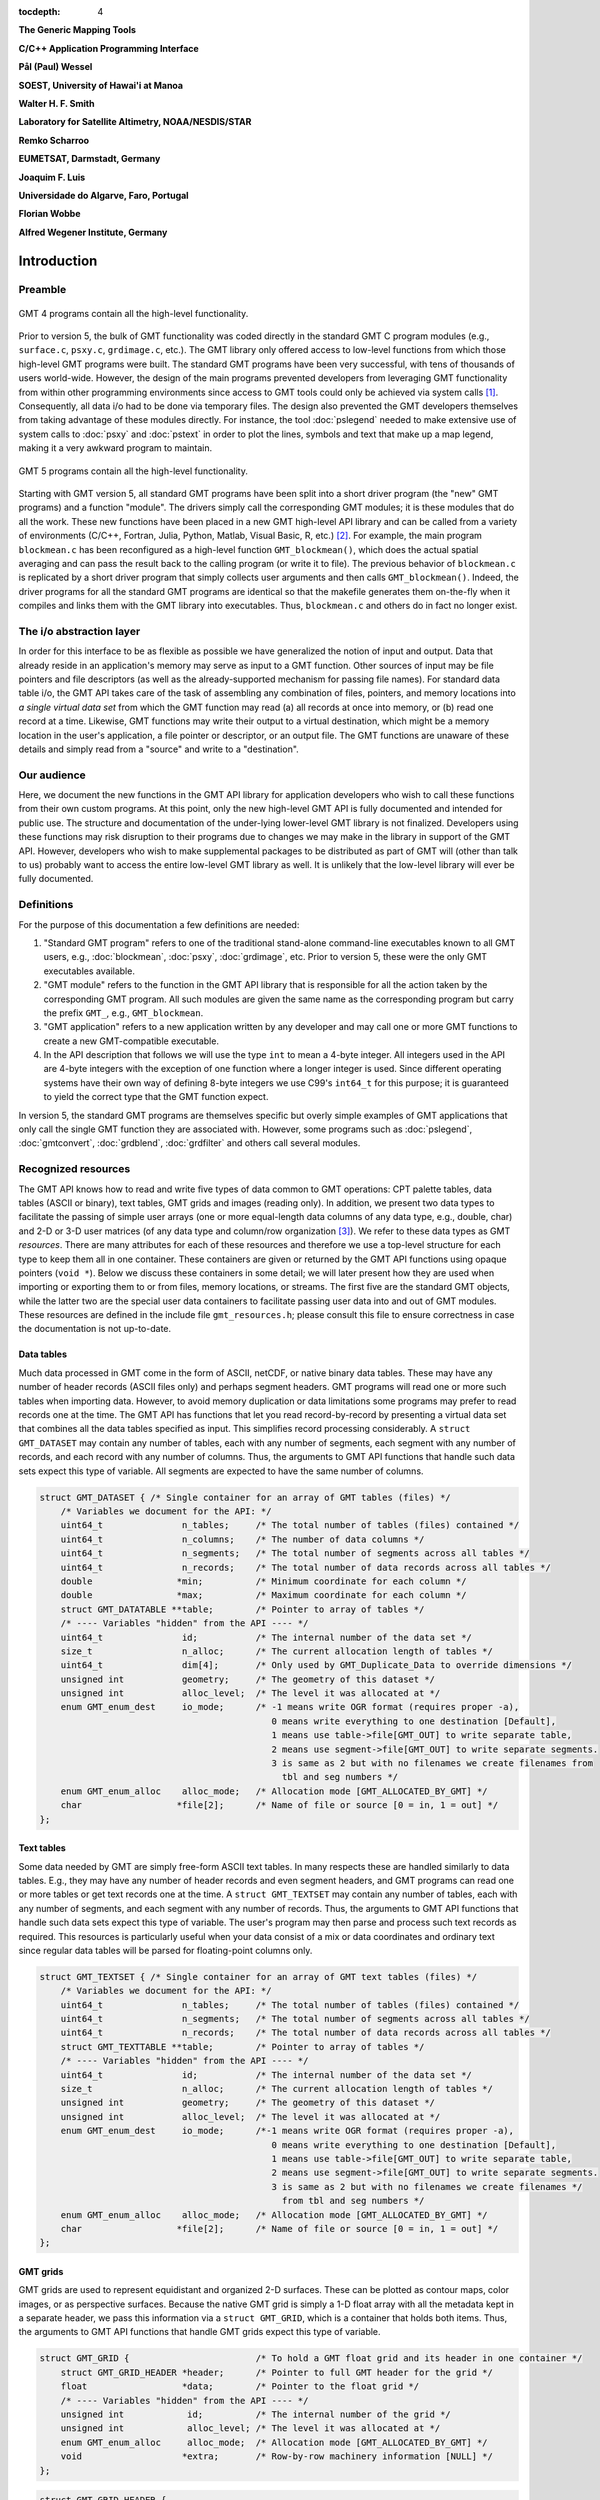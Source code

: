 :tocdepth: 4

.. set default highlighting language for this document:

.. highlight:: c

**The Generic Mapping Tools**

**C/C++ Application Programming Interface**

**Pål (Paul) Wessel**

**SOEST, University of Hawai'i at Manoa**

**Walter H. F. Smith**

**Laboratory for Satellite Altimetry, NOAA/NESDIS/STAR**

**Remko Scharroo**

**EUMETSAT, Darmstadt, Germany**

**Joaquim F. Luis**

**Universidade do Algarve, Faro, Portugal**

**Florian Wobbe**

**Alfred Wegener Institute, Germany**

Introduction
============

.. index:: ! API

Preamble
--------

.. figure:: /_images/GMT4_mode.png
   :height: 535 px
   :width: 1013 px
   :align: center
   :scale: 50 %

   GMT 4 programs contain all the high-level functionality.


Prior to version 5, the bulk of GMT functionality was coded directly
in the standard GMT C program modules (e.g., ``surface.c``, ``psxy.c``, ``grdimage.c``, etc.). The
GMT library only offered access to low-level functions from which
those high-level GMT programs were built. The standard GMT programs
have been very successful, with tens of thousands of users world-wide.
However, the design of the main programs prevented developers from
leveraging GMT functionality from within other programming
environments since access to GMT tools could only be achieved via
system calls [1]_. Consequently, all data i/o had to be done via
temporary files. The design also prevented the GMT developers
themselves from taking advantage of these modules directly. For
instance, the tool :doc:`pslegend` needed to
make extensive use of system calls to :doc:`psxy` and
:doc:`pstext` in order to plot the lines,
symbols and text that make up a map legend, making it a very awkward
program to maintain.

.. figure:: /_images/GMT5_mode.png
   :height: 569 px
   :width: 1013 px
   :align: center
   :scale: 50 %

   GMT 5 programs contain all the high-level functionality.


Starting with GMT version 5, all standard GMT programs have been
split into a short driver program (the "new" GMT  programs) and a
function "module". The drivers simply call the corresponding
GMT modules; it is these modules that do all the work. These new
functions have been placed in a new GMT high-level API library and can
be called from a variety of environments (C/C++, Fortran, Julia, Python,
Matlab, Visual Basic, R, etc.) [2]_. For example, the main
program ``blockmean.c`` has been reconfigured as a high-level function
``GMT_blockmean()``, which does the actual spatial averaging and can
pass the result back to the calling program (or write it to file). The
previous behavior of ``blockmean.c`` is replicated by a short driver program that simply
collects user arguments and then calls ``GMT_blockmean()``. Indeed, the
driver programs for all the standard GMT programs are identical so
that the makefile generates them on-the-fly when it compiles and links
them with the GMT library into executables. Thus, ``blockmean.c`` and others do in
fact no longer exist.

The i/o abstraction layer
-------------------------

In order for this interface to be as flexible as possible we have
generalized the notion of input and output. Data that already reside in
an application's memory may serve as input to a GMT function. Other
sources of input may be file pointers and file descriptors (as well as
the already-supported mechanism for passing file names). For standard
data table i/o, the GMT API takes care of the task of assembling any
combination of files, pointers, and memory locations into *a single
virtual data set* from which the GMT function may read (a) all
records at once into memory, or (b) read one record at a time. Likewise,
GMT functions may write their output to a virtual destination, which
might be a memory location in the user's application, a file pointer or
descriptor, or an output file. The GMT functions are unaware of these
details and simply read from a "source" and write to a "destination".

Our audience
------------

Here, we document the new functions in the GMT API library for
application developers who wish to call these functions from their own
custom programs. At this point, only the new high-level GMT API is
fully documented and intended for public use. The structure and
documentation of the under-lying lower-level GMT library is not
finalized. Developers using these functions may risk disruption to their
programs due to changes we may make in the library in support of the
GMT API. However, developers who wish to make supplemental packages to
be distributed as part of GMT will (other than talk to us) probably
want to access the entire low-level GMT library as well. It is
unlikely that the low-level library will ever be fully documented.

Definitions
-----------

For the purpose of this documentation a few definitions are needed:

#. "Standard GMT program" refers to one of the traditional stand-alone
   command-line executables known to all GMT users, e.g.,
   :doc:`blockmean`, :doc:`psxy`,
   :doc:`grdimage`, etc. Prior to version 5,
   these were the only GMT executables available.

#. "\ GMT module" refers to the function in the GMT API library that
   is responsible for all the action taken by the corresponding
   GMT program. All such modules are given the same name as the
   corresponding program but carry the prefix ``GMT_``, e.g.,
   ``GMT_blockmean``.

#. "\ GMT application" refers to a new application written by any
   developer and may call one or more GMT functions to create a new
   GMT-compatible executable.

#. In the API description that follows we will use the type ``int`` to
   mean a 4-byte integer. All integers used in the API are 4-byte
   integers with the exception of one function where a longer integer is
   used. Since different operating systems have their own way of
   defining 8-byte integers we use C99's ``int64_t`` for this purpose;
   it is guaranteed to yield the correct type that the GMT function
   expect.

In version 5, the standard GMT programs are themselves specific but
overly simple examples of GMT applications that only call the single
GMT function they are associated with. However, some programs such as
:doc:`pslegend`, :doc:`gmtconvert`,
:doc:`grdblend`,
:doc:`grdfilter` and others call several modules.

Recognized resources
--------------------

The GMT API knows how to read and write five types of data common to
GMT operations: CPT palette tables, data tables (ASCII or binary),
text tables, GMT grids and images (reading only). In addition, we
present two data types to facilitate the passing of simple user arrays
(one or more equal-length data columns of any data type, e.g., double,
char) and 2-D or 3-D user matrices (of any data type and column/row
organization [3]_). We refer to these data types as GMT *resources*.
There are many attributes for each of these resources and therefore we
use a top-level structure for each type to keep them all in one
container. These containers are given or returned by the GMT API
functions using opaque pointers (``void *``). Below we discuss these
containers in some detail; we will later present how they are used when
importing or exporting them to or from files, memory locations, or
streams. The first five are the standard GMT objects, while the latter
two are the special user data containers to facilitate passing user
data into and out of GMT modules. These resources are defined in the include
file ``gmt_resources.h``; please consult this file to ensure correctness
in case the documentation is not up-to-date.

Data tables
~~~~~~~~~~~

Much data processed in GMT come in the form of ASCII, netCDF, or
native binary data tables. These may have any number of header records
(ASCII files only) and perhaps segment headers. GMT programs will read
one or more such tables when importing data. However, to avoid memory
duplication or data limitations some programs may prefer to read records one
at the time. The GMT API has functions that let you read
record-by-record by presenting a virtual data set that combines all the
data tables specified as input. This simplifies record processing
considerably. A ``struct GMT_DATASET`` may contain any number of tables,
each with any number of segments, each segment with any number of
records, and each record with any number of columns. Thus, the arguments
to GMT API functions that handle such data sets expect this type of
variable. All segments are expected to have the same number of columns.

.. _struct-dataset:

.. code-block:: c

   struct GMT_DATASET {	/* Single container for an array of GMT tables (files) */
       /* Variables we document for the API: */
       uint64_t               n_tables;     /* The total number of tables (files) contained */
       uint64_t               n_columns;    /* The number of data columns */
       uint64_t               n_segments;   /* The total number of segments across all tables */
       uint64_t               n_records;    /* The total number of data records across all tables */
       double                *min;          /* Minimum coordinate for each column */
       double                *max;          /* Maximum coordinate for each column */
       struct GMT_DATATABLE **table;        /* Pointer to array of tables */
       /* ---- Variables "hidden" from the API ---- */
       uint64_t               id;           /* The internal number of the data set */
       size_t                 n_alloc;      /* The current allocation length of tables */
       uint64_t               dim[4];       /* Only used by GMT_Duplicate_Data to override dimensions */
       unsigned int           geometry;     /* The geometry of this dataset */
       unsigned int           alloc_level;  /* The level it was allocated at */
       enum GMT_enum_dest     io_mode;      /* -1 means write OGR format (requires proper -a),
                                               0 means write everything to one destination [Default],
                                               1 means use table->file[GMT_OUT] to write separate table,
                                               2 means use segment->file[GMT_OUT] to write separate segments.
                                               3 is same as 2 but with no filenames we create filenames from
                                                 tbl and seg numbers */
       enum GMT_enum_alloc    alloc_mode;   /* Allocation mode [GMT_ALLOCATED_BY_GMT] */
       char                  *file[2];      /* Name of file or source [0 = in, 1 = out] */
   };

Text tables
~~~~~~~~~~~

Some data needed by GMT are simply free-form ASCII text tables. In many respects these
are handled similarly to data tables. E.g., they may have any number of
header records and even segment headers, and GMT programs can read one
or more tables or get text records one at the time. A
``struct GMT_TEXTSET`` may contain any number of tables, each with any
number of segments, and each segment with any number of records. Thus,
the arguments to GMT API functions that handle such data sets expect
this type of variable. The user's program may then parse and process
such text records as required. This resources is particularly useful
when your data consist of a mix or data coordinates and ordinary text
since regular data tables will be parsed for floating-point columns
only.

.. _struct-textset:

.. code-block:: c

   struct GMT_TEXTSET {	/* Single container for an array of GMT text tables (files) */
       /* Variables we document for the API: */
       uint64_t               n_tables;     /* The total number of tables (files) contained */
       uint64_t               n_segments;   /* The total number of segments across all tables */
       uint64_t               n_records;    /* The total number of data records across all tables */
       struct GMT_TEXTTABLE **table;        /* Pointer to array of tables */
       /* ---- Variables "hidden" from the API ---- */
       uint64_t               id;           /* The internal number of the data set */
       size_t                 n_alloc;      /* The current allocation length of tables */
       unsigned int           geometry;     /* The geometry of this dataset */
       unsigned int           alloc_level;  /* The level it was allocated at */
       enum GMT_enum_dest     io_mode;      /*-1 means write OGR format (requires proper -a),
                                               0 means write everything to one destination [Default],
                                               1 means use table->file[GMT_OUT] to write separate table,
                                               2 means use segment->file[GMT_OUT] to write separate segments.
                                               3 is same as 2 but with no filenames we create filenames */
                                                 from tbl and seg numbers */
       enum GMT_enum_alloc    alloc_mode;   /* Allocation mode [GMT_ALLOCATED_BY_GMT] */
       char                  *file[2];      /* Name of file or source [0 = in, 1 = out] */
   };

GMT grids
~~~~~~~~~

GMT grids are used to represent equidistant and organized 2-D
surfaces. These can be plotted as contour maps, color images, or as
perspective surfaces. Because the native GMT grid is simply a 1-D
float array with all the metadata kept in a separate header, we pass
this information via a ``struct GMT_GRID``, which is a container that
holds both items. Thus, the arguments to GMT API functions that handle
GMT grids expect this type of variable.

.. _struct-grid:

.. code-block:: c

   struct GMT_GRID {                        /* To hold a GMT float grid and its header in one container */
       struct GMT_GRID_HEADER *header;      /* Pointer to full GMT header for the grid */
       float                  *data;        /* Pointer to the float grid */
       /* ---- Variables "hidden" from the API ---- */
       unsigned int            id;          /* The internal number of the grid */
       unsigned int            alloc_level; /* The level it was allocated at */
       enum GMT_enum_alloc     alloc_mode;  /* Allocation mode [GMT_ALLOCATED_BY_GMT] */
       void                   *extra;       /* Row-by-row machinery information [NULL] */
   };

.. code-block:: c

   struct GMT_GRID_HEADER {
       /* Variables we document for the API:
        * They are copied verbatim to the native grid header and must be 4-byte unsigned ints. */
       uint32_t nx;                          /* Number of columns */
       uint32_t ny;                          /* Number of rows */
       uint32_t registration;                /* GMT_GRID_NODE_REG (0) for node grids, GMT_GRID_PIXEL_REG (1) for pixel grids */

       /* == The types of the following 12 elements must not be changed.
        * == They are also copied verbatim to the native grid header. */
       double wesn[4];                         /* Min/max x and y coordinates */
       double z_min;                           /* Minimum z value */
       double z_max;                           /* Maximum z value */
       double inc[2];                          /* x and y increment */
       double z_scale_factor;                  /* grd values must be multiplied by this */
       double z_add_offset;                    /* After scaling, add this */
       char   x_units[GMT_GRID_UNIT_LEN80];    /* units in x-direction */
       char   y_units[GMT_GRID_UNIT_LEN80];    /* units in y-direction */
       char   z_units[GMT_GRID_UNIT_LEN80];    /* grid value units */
       char   title[GMT_GRID_TITLE_LEN80];     /* name of data set */
       char   command[GMT_GRID_COMMAND_LEN320];/* name of generating command */
       char   remark[GMT_GRID_REMARK_LEN160];  /* comments re this data set */
       /* == End of "untouchable" header.       */

       /* ---- Variables "hidden" from the API ----
        * This section is flexible.  It is not copied to any grid header
        * or stored in any file. It is considered private */
       unsigned int type;               /* Grid format */
       unsigned int bits;               /* Bits per data value (e.g., 32 for ints/floats; 8 for bytes) */
       unsigned int complex_mode;       /* 0 = normal, GMT_GRID_IS_COMPLEX_REAL = real part of complex grid, GMT_GRID_IS_COMPLEX_IMAG = imag part of complex grid */
       unsigned int mx, my;             /* Actual dimensions of the grid in memory, allowing for the padding */
       size_t       nm;                 /* Number of data items in this grid (nx * ny) [padding is excluded] */
       size_t       size;               /* Actual number of items (not bytes) required to hold this grid (= mx * my) */
       size_t       n_alloc;            /* Bytes allcoated for this grid */
       unsigned int trendmode;          /* Holds status for detrending of grids. 0 if not detrended, 1 if mean, 2 if mid-value, and 3 if LS plane removed */
       unsigned int arrangement;        /* Holds status for complex grid as how the read/imag is placed in the grid (interleaved, R only, etc.) */
       unsigned int n_bands;            /* Number of bands [1]. Used with IMAGE containers and macros to get ij index from row,col, band */
       unsigned int pad[4];             /* Padding on west, east, south, north sides [2,2,2,2] */
       unsigned int BC[4];              /* Boundary condition applied on each side via pad [0 = not set, 1 = natural, 2 = periodic, 3 = data] */
       unsigned int grdtype;            /* 0 for Cartesian, > 0 for geographic and depends on 360 periodicity [see GMT_enum_grdtype above] */
       char name[GMT_GRID_NAME_LEN256]; /* Actual name of the file after any ?<varname> and =<stuff> has been removed */
       char varname[GMT_GRID_VARNAME_LEN80];/* NetCDF: variable name */
       const char  *ProjRefPROJ4;       /* To store a referencing system string in PROJ.4 format */
       const char  *ProjRefWKT;         /* To store a referencing system string in WKT format */
       int          row_order;          /* NetCDF: k_nc_start_south if S->N, k_nc_start_north if N->S */
       int          z_id;               /* NetCDF: id of z field */
       int          ncid;               /* NetCDF: file ID */
       int          xy_dim[2];          /* NetCDF: dimension order of x and y; normally {1, 0} */
       size_t       t_index[3];         /* NetCDF: index of higher coordinates */
       size_t       data_offset;        /* NetCDF: distance from the beginning of the in-memory grid */
       unsigned int stride;             /* NetCDF: distance between two rows in the in-memory grid */
       float        nan_value;          /* Missing value as stored in grid file */
       double       xy_off;             /* 0.0 (registration == GMT_GRID_NODE_REG) or 0.5 ( == GMT_GRID_PIXEL_REG) */
       double       r_inc[2];           /* Reciprocal incs, i.e. 1/inc */
       char         flags[4];           /* Flags used for ESRI grids */
       char        *pocket;             /* GDAL: A working variable handy to transmit info between funcs e.g. +b<band_info> to gdalread */
       double       bcr_threshold;      /* sum of cardinals must >= threshold in bilinear; else NaN */
       unsigned int bcr_interpolant;    /* Interpolation function used (0, 1, 2, 3) */
       unsigned int bcr_n;              /* Width of the interpolation function */
       unsigned int nxp;                /* if X periodic, nxp > 0 is the period in pixels  */
       unsigned int nyp;                /* if Y periodic, nxp > 0 is the period in pixels  */
       unsigned int no_BC;              /* If true we skip BC stuff entirely */
       unsigned int gn;                 /* true if top    edge will be set as N pole  */
       unsigned int gs;                 /* true if bottom edge will be set as S pole  */
       unsigned int is_netcdf4;         /* true if netCDF-4/HDF5 format */
       size_t       z_chunksize[2];     /* chunk size (lat,lon) */
       unsigned int z_shuffle;          /* if shuffle filter is turned on */
       unsigned int z_deflate_level;    /* if deflate filter is in use */
       unsigned int z_scale_autoadust;  /* if z_scale_factor should be auto-detected */
       unsigned int z_offset_autoadust; /* if z_add_offset should be auto-detected */
                                        /* xy_*[] is separate settings for GMT_IN and GMT_OUT */
       unsigned int xy_adjust[2];       /* 1 if +u<unit> was parsed and scale set, 3 if xy has been adjusted, 0 otherwise */
       unsigned int xy_mode[2];         /* 1 if +U<unit> was parsed, 0 otherwise */
       unsigned int xy_unit[2];         /* Unit enum specified via +u<unit> */
       double       xy_unit_to_meter[2];/* Scale, given xy_unit, to convert xy from <unit> to meters */
   };

GMT images
~~~~~~~~~~

GMT images are used to represent bit-mapped images typically obtained
via the GDAL bridge. These can be reprojected internally, such as when
used in grdimage. Since images and grids share the concept of a header,
we use the same header structure for grids as for images; however, some
additional metadata attributes are also needed. Finally, the image
itself may be of any data type and have more than one band (channel).
Both image and header information are passed via a ``struct GMT_IMAGE``,
which is a container that holds both items. Thus, the arguments to
GMT API functions that handle GMT images expect this type of
variable. Unlike the other objects, writting images has only partial
support via ``GMT_grdimage`` [4]_.

.. _struct-image:

.. code-block:: c

  struct GMT_IMAGE {
      enum GMT_enum_type      type;           /* Data type, e.g. GMT_FLOAT */
      int                    *ColorMap;       /* Array with color lookup values */
      struct GMT_GRID_HEADER *header;         /* Pointer to full GMT header for the image */
      unsigned char          *data;           /* Pointer to actual image */
      /* ---- Variables "hidden" from the API ---- */
      uint64_t                id;             /* The internal number of the data set */
      unsigned int            alloc_level;    /* Level of initial allocation */
      enum GMT_enum_alloc     alloc_mode;     /* Allocation info [0] */
      const char             *ColorInterp;
  };

CPT palette tables
~~~~~~~~~~~~~~~~~~

The color palette table files, or just CPT tables, contain colors and
patterns used for plotting data such as surfaces (i.e., GMT grids) or
symbols, lines and polygons (i.e., GMT tables). GMT programs will
generally read in a CPT palette table, make it the current palette, do
the plotting, and destroy the table when done. The information is
referred to via a pointer to ``struct GMT_PALETTE``. Thus, the arguments
to GMT API functions that handle palettes expect this type of
variable. It is not expected that users will wish to manipulate a CPT
table directly, but rather use this mechanism to hold them in memory and
pass as arguments to GMT modules.

.. _struct-palette:

.. code-block:: c

   struct GMT_PALETTE {		/* Holds all pen, color, and fill-related parameters */
       /* Variables we document for the API: */
       unsigned int          n_headers;          /* Number of CPT file header records (0 if no header) */
       unsigned int          n_colors;           /* Number of colors in CPT lookup table */
       unsigned int          cpt_flags;          /* Flags controling use of BFN colors */
       struct GMT_LUT       *range;              /* CPT lookup table read by GMT_read_cpt */
       struct GMT_BFN_COLOR  patch[3];           /* Structures with back/fore/nan colors */
       char **header;                            /* Array with all CPT file header records, if any) */
       /* ---- Variables "hidden" from the API ---- */
       uint64_t              id;                 /* The internal number of the data set */
       enum GMT_enum_alloc   alloc_mode;         /* Allocation mode [GMT_ALLOCATED_BY_GMT] */
       unsigned int          alloc_level;        /* The level it was allocated at */
       unsigned int          model;              /* RGB, HSV, CMYK */
       unsigned int          is_gray;            /* true if only grayshades are needed */
       unsigned int          is_bw;              /* true if only black and white are needed */
       unsigned int          is_continuous;      /* true if continuous color tables have been given */
       unsigned int          has_pattern;        /* true if cpt file contains any patterns */
       unsigned int          skip;               /* true if current z-slice is to be skipped */
       unsigned int          categorical;        /* true if CPT applies to categorical data */
       unsigned int          z_adjust[2];        /* 1 if +u<unit> was parsed and scale set, 3 if z has been adjusted, 0 otherwise */
       unsigned int          z_mode[2];          /* 1 if +U<unit> was parsed, 0 otherwise */
       unsigned int          z_unit[2];          /* Unit enum specified via +u<unit> */
       double                z_unit_to_meter[2]; /* Scale, given z_unit, to convert z from <unit> to meters */
   };

User data columns (GMT vectors)
~~~~~~~~~~~~~~~~~~~~~~~~~~~~~~~

Programs that wish to call GMT modules may hold data in their own
particular data structures. For instance, the user's program may have
three column arrays of type float and wishes to use these as the input
source to the ``GMT_surface`` module, which normally expects double
precision triplets via a ``struct GMT_DATASET`` read from a file or
given by memory reference. Simply create a new ``struct GMT_VECTOR``
(see section :ref:`Create empty resources <sec-create>`) and assign the union array pointers (see
:ref:`univector <struct-univector>`) to your data columns and provide the required
information on length, data types, and optionally range (see
:ref:`GMT_VECTOR <struct-vector>`). By letting the GMT module know you are passing a
data set *via* a ``struct GMT_VECTOR`` it will know how to read the data correctly.

.. _struct-univector:

.. code-block:: c

  union GMT_UNIVECTOR { 
      uint8_t  *uc1;       /* Pointer for unsigned 1-byte array */ 
      int8_t   *sc1;       /* Pointer for signed 1-byte array */
      uint16_t *ui2;       /* Pointer for unsigned 2-byte array */
      int16_t  *si2;       /* Pointer for signed 2-byte array */
      uint32_t *ui4;       /* Pointer for unsigned 4-byte array */
      int32_t  *si4;       /* Pointer for signed 4-byte array */
      uint64_t *ui8;       /* Pointer for unsigned 8-byte array */
      int64_t  *si8;       /* Pointer for signed 8-byte array */
      float    *f4;        /* Pointer for float array */
      double   *f8;        /* Pointer for double array */
  };


Table 1.1: Definition of the ``GMT_UNIVECTOR`` union that holds a pointer to any array type.


.. _struct-vector:

.. code-block:: c

  struct GMT_VECTOR {
      uint64_t             n_columns;     /* Number of vectors */
      uint64_t             n_rows;        /* Number of rows in each vector */
      enum GMT_enum_reg    registration;  /* 0 for gridline and 1 for pixel registration */
      enum GMT_enum_type  *type;          /* Array with data type for each vector */
      union GMT_UNIVECTOR *data;          /* Array with unions for each column */
      double               range[2];      /* The min and max limits on t-range (or 0,0) */
      char command[GMT_GRID_COMMAND_LEN320]; /* name of generating command */
      char remark[GMT_GRID_REMARK_LEN160];   /* comments re this data set */
      /* ---- Variables "hidden" from the API ---- */ 
      uint64_t             id;            /* An identification number */
      unsigned int         alloc_level;   /* Level of initial allocation */
      enum GMT_enum_alloc  alloc_mode;    /* Determines if we may free the vectors or not */
  };


User data matrices (GMT matrices)
~~~~~~~~~~~~~~~~~~~~~~~~~~~~~~~~~

Likewise, programs may have an integer 2-D matrix in memory and wish to
use that as the input grid to the ``GMT_grdfilter`` module, which
normally expects a ``struct GMT_GRID`` with floating point data via a
file or provided by memory reference. As for user vectors, we create a
``struct GMT_MATRIX`` (see :ref:`Create empty resources <sec-create>`), assign the appropriate
union pointer to your data matrix and provide information on dimensions
and data type. Let the GMT module know you
are passing a grid via a ``struct GMT_MATRIX`` and it will know how to
read the matrix properly.

.. _struct-matrix:

.. code-block:: c

  struct GMT_MATRIX {
      uint64_t             n_rows;        /* Number of rows in the matrix */
      uint64_t             n_columns;     /* Number of columns in the matrix */
      uint64_t             n_layers;      /* Number of layers in a 3-D matrix */
      enum GMT_enum_fmt    shape;         /* 0 = C (rows) and 1 = Fortran (cols) */
      enum GMT_enum_reg    registration;  /* 0 for gridline and 1 for pixel registration  */
      size_t               dim;           /* Allocated length of longest C or Fortran dim */
      size_t               size;          /* Byte length of data */
      enum GMT_enum_type   type;          /* Data type, e.g. GMT_FLOAT */
      double               range[6];      /* Contains xmin/xmax/ymin/ymax[/zmin/zmax] */
      union GMT_UNIVECTOR  data;          /* Union with pointer to actual matrix of the chosen type */
      char command[GMT_GRID_COMMAND_LEN320]; /* name of generating command */
      char remark[GMT_GRID_REMARK_LEN160];   /* comments re this data set */      
      /* ---- Variables "hidden" from the API ---- */
      uint64_t             id;            /* The internal number of the data set */
      unsigned int         alloc_level;   /* The level it was allocated at */
      enum GMT_enum_alloc  alloc_mode;    /* Allocation mode [GMT_ALLOCATED_BY_GMT] */
  };

The ``enum`` types referenced in :ref:`GMT_VECTOR <struct-vector>` and
Table :ref:`GMT_MATRIX <struct-matrix>` and summarized in Table :ref:`types <tbl-types>`.

.. _tbl-types:

+--------------+------------------------------------------+
| constant     | description                              |
+==============+==========================================+
| GMT_CHAR     | int8_t, 1-byte signed integer type       |
+--------------+------------------------------------------+
| GMT_UCHAR    | int8_t, 1-byte unsigned integer type     |
+--------------+------------------------------------------+
| GMT_SHORT    | int16_t, 2-byte signed integer type      |
+--------------+------------------------------------------+
| GMT_USHORT   | uint16_t, 2-byte unsigned integer type   |
+--------------+------------------------------------------+
| GMT_INT      | int32_t, 4-byte signed integer type      |
+--------------+------------------------------------------+
| GMT_UINT     | uint32_t, 4-byte unsigned integer type   |
+--------------+------------------------------------------+
| GMT_LONG     | int64_t, 8-byte signed integer type      |
+--------------+------------------------------------------+
| GMT_ULONG    | uint64_t, 8-byte unsigned integer type   |
+--------------+------------------------------------------+
| GMT_FLOAT    | 4-byte data float type                   |
+--------------+------------------------------------------+
| GMT_DOUBLE   | 8-byte data float type                   |
+--------------+------------------------------------------+
+--------------+------------------------------------------+

.. _chapter-overview:

Overview of the GMT C Application Program Interface
===================================================

Users who wish to create their own GMT application based on the API
must make sure their program goes through the steps below; details for
each step will be revealed in the following chapter. We have kept the
API simple: In addition to the GMT modules, there are only 52 public
functions to become familiar with, but most applications will only use a
small subset of this selection. Functions either return an integer error
code (when things go wrong; otherwise it is set to ``GMT_OK (0)``), or they
return a void pointer to a GMT resources (or NULL if things go wrong).
In either case the API will report what the error is. The layout here
assumes you wish to use data in memory as input sources; if the data are
simply command-line files then things simplify considerably.

#. Initialize a new GMT session with GMT_Create_Session_, which
   allocates a hidden GMT API control structure and returns an opaque
   pointer to it. This pointer is the first argument to all subsequent
   GMT API function calls within the session.

#. For each intended call to a GMT module, several steps are involved:

   a. Register input sources and output destination with GMT_Register_IO_.

   b. Each resource registration generates a unique ID number. For
      memory resources, we embed these numbers in unique filenames of
      the form "@GMTAPI@-######" with GMT_Encode_ID_. When GMT i/o library
      functions encounter such filenames they extract the ID and make a
      connection to the corresponding resource. Multiple table data or text
      sources are combined into a single virtual source for GMT modules to
      operate on. In contrast, CPT, Grid, and Image resources are
      operated on individually.

   c. Enable data import once all registrations are complete
      (:ref:`Resources init <sec-res_init>`).

   d. Read data into memory. You may choose to read everything at once
      or read record-by-record.

   e. Prepare required arguments and call the GMT module you wish to use.

   f. For non-mapping modules, process any results returned to memory via
      pointers rather than written to files.

   g. Destroy the resources allocated by GMT modules to hold results,
      or let the garbage collector do this automatically at the end of
      the session.

#. Repeat steps a–f as many times as your application requires.

#. We terminate the GMT session by calling GMT_Destroy_Session_.

The steps a–d collapse into a single step if data are simply read from files.

Advanced programs may be calling more than one GMT session and thus
run several sessions, perhaps concurrently as different threads on
multi-core machines. We will now discuss these steps in more detail.
Throughout, we will introduce upper-case GMT C enum constants *in
lieu* of simple integer constants. These are considered part of the API
and are available for developers via the ``gmt_resources.h`` include file.

The C/C++ API is deliberately kept small to make it easy to use.
Next table gives a list of all the functions and their purpose.

.. _tbl-API:

+-------------------------+---------------------------------------------------+
| constant                | description                                       |
+=========================+===================================================+
| GMT_Append_Option_      | Append new option structure to linked list        |
+-------------------------+---------------------------------------------------+
| GMT_Begin_IO_           | Enable record-by-record i/o                       |
+-------------------------+---------------------------------------------------+
| GMT_Call_Module_        | Call any of the GMT modules                       |
+-------------------------+---------------------------------------------------+
| GMT_Create_Args_        | Convert linked list of options to text array      |
+-------------------------+---------------------------------------------------+
| GMT_Create_Cmd_         | Convert linked list of options to command line    |
+-------------------------+---------------------------------------------------+
| GMT_Create_Data_        | Create an empty data resource                     |
+-------------------------+---------------------------------------------------+
| GMT_Create_Options_     | Convert command line options to linked list       |
+-------------------------+---------------------------------------------------+
| GMT_Create_Session_     | Initialize a new GMT session                      |
+-------------------------+---------------------------------------------------+
| GMT_Delete_Option_      | Delete an option structure from the linked list   |
+-------------------------+---------------------------------------------------+
| GMT_Destroy_Args_       | Delete text array of arguments                    |
+-------------------------+---------------------------------------------------+
| GMT_Destroy_Cmd_        | Delete text command of arguments                  |
+-------------------------+---------------------------------------------------+
| GMT_Destroy_Data_       | Delete a data resource                            |
+-------------------------+---------------------------------------------------+
| GMT_Destroy_Options_    | Delete the linked list of option structures       |
+-------------------------+---------------------------------------------------+
| GMT_Destroy_Session_    | Terminate a GMT session                           |
+-------------------------+---------------------------------------------------+
| GMT_Duplicate_Data_     | Make an identical copy of a data resources        |
+-------------------------+---------------------------------------------------+
| GMT_Encode_ID_          | Encode a resources ID as a special filename       |
+-------------------------+---------------------------------------------------+
| GMT_End_IO_             | Disable further record-by-record i/o              |
+-------------------------+---------------------------------------------------+
| GMT_FFT_                | Take the Fast Fourier Transform of data object    |
+-------------------------+---------------------------------------------------+
| GMT_FFT_1D_             | Take the Fast Fourier Transform of 1-D float data |
+-------------------------+---------------------------------------------------+
| GMT_FFT_2D_             | Take the Fast Fourier Transform of 2-D float data |
+-------------------------+---------------------------------------------------+
| GMT_FFT_Create_         | Initialize the FFT machinery                      |
+-------------------------+---------------------------------------------------+
| GMT_FFT_Destroy_        | Terminate the FFT machinery                       |
+-------------------------+---------------------------------------------------+
| GMT_FFT_Option_         | Explain the FFT options and modifiers             |
+-------------------------+---------------------------------------------------+
| GMT_FFT_Parse_          | Parse argument with FFT options and modifiers     |
+-------------------------+---------------------------------------------------+
| GMT_FFT_Wavenumber_     | Return wavenumber given data index                |
+-------------------------+---------------------------------------------------+
| GMT_Find_Option_        | Find an option in the linked list                 |
+-------------------------+---------------------------------------------------+
| GMT_Get_Common_         | Determine if a GMT common option was set          |
+-------------------------+---------------------------------------------------+
| GMT_Get_Coord_          | Create a coordinate array                         |
+-------------------------+---------------------------------------------------+
| GMT_Get_Data_           | Import a registered data resources                |
+-------------------------+---------------------------------------------------+
| GMT_Get_Default_        | Obtain as string one of the GMT default settings  |
+-------------------------+---------------------------------------------------+
| GMT_Get_ID_             | Obtain the ID of a given resource                 |
+-------------------------+---------------------------------------------------+
| GMT_Get_Index_          | Convert row, col into a grid or image index       |
+-------------------------+---------------------------------------------------+
| GMT_Get_Record_         | Import a single data record                       |
+-------------------------+---------------------------------------------------+
| GMT_Get_Row_            | Import a single grid row                          |
+-------------------------+---------------------------------------------------+
| GMT_Get_Value_          | Convert string into coordinates or dimensions     |
+-------------------------+---------------------------------------------------+
| GMT_Init_IO_            | Initialize i/o given registered resources         |
+-------------------------+---------------------------------------------------+
| GMT_Make_Option_        | Create an option structure                        |
+-------------------------+---------------------------------------------------+
| GMT_Message_            | Issue a message, optionally with time stamp       |
+-------------------------+---------------------------------------------------+
| GMT_Option_             | Explain one or more GMT common options            |
+-------------------------+---------------------------------------------------+
| GMT_Parse_Common_       | Parse the GMT common options                      |
+-------------------------+---------------------------------------------------+
| GMT_Put_Data_           | Export to a registered data resource given by ID  |
+-------------------------+---------------------------------------------------+
| GMT_Put_Record_         | Export a data record                              |
+-------------------------+---------------------------------------------------+
| GMT_Put_Row_            | Export a grid row                                 |
+-------------------------+---------------------------------------------------+
| GMT_Read_Data_          | Import a data resource or file                    |
+-------------------------+---------------------------------------------------+
| GMT_Register_IO_        | Register a resources for i/o                      |
+-------------------------+---------------------------------------------------+
| GMT_Report_             | Issue a message contingent upon verbosity level   |
+-------------------------+---------------------------------------------------+
| GMT_Retrieve_Data_      | Obtained link to data in memory via ID            |
+-------------------------+---------------------------------------------------+
| GMT_Set_Comment_        | Assign a comment to a data resource               |
+-------------------------+---------------------------------------------------+
| GMT_Status_IO_          | Check status of record-by-record i/o              |
+-------------------------+---------------------------------------------------+
| GMT_Update_Option_      | Modify an option structure                        |
+-------------------------+---------------------------------------------------+
| GMT_Write_Data_         | Export a data resource                            |
+-------------------------+---------------------------------------------------+


The GMT C Application Program Interface
=======================================

Initialize a new GMT session
----------------------------

Most applications will need to initialize only a single GMT session.
This is true of all the standard GMT programs since they only call one
GMT module and then exit. Most user-developed GMT applications are
likely to only initialize one session even though they may call many
GMT modules. However, the GMT API supports any number of
simultaneous sessions should the programmer wish to take advantage of
it. This might be useful when you have access to several CPUs and want
to spread the computing load [5]_. In the following discussion we will
simplify our treatment to the use of a single session only.

To initiate the new session we use

.. _GMT_Create_Session:

  ::

    void *GMT_Create_Session (char *tag, unsigned int pad, unsigned int mode,
                              int (*print_func) (FILE *, const char *));

and you will typically call it thus:

  ::

    void *API = NULL;
    API = GMT_Create_Session ("Session name", 2, 0, NULL);

where :ref:`API <struct-API>` is an opaque pointer to the hidden GMT API control
structure. You will need to pass this pointer to *all* subsequent
GMT API functions; this is how essential internal information is
passed from module to module. The key task of this initialization is to
set up the GMT machinery and its internal variables used for map
projections, plotting, i/o, etc. The initialization also allocates space
for internal structures used to register resources. The ``pad`` argument
sets how many rows and columns should be used as padding for grids and
images so that boundary conditions can be applied. GMT uses 2 so we
recommend that value. The ``mode`` argument is only used for external APIs
that need to replace GMT's calls to a hard exit upon failure with a soft return. Likewise,
the ``print_func`` argument is a pointer to a function that is used to print
messages via GMT_Message_ or GMT_Report_ from APIs that cannot use the
standard printf (this is the case for the Matlab API, for instance).
All other uses should simply pass 0 and NULL for these two arguments.
Should something go wrong then ``API`` will be returned as ``NULL``.

.. _struct-API:

.. code-block:: c

   struct GMTAPI_CTRL {
       /* Master controller which holds all GMT API related information at run-time for a single session.
        * Users can run several GMT sessions concurrently; each session requires its own structure.
        * Use GMTAPI_Create_Session to initialize a new session and GMTAPI_Destroy_Session to end it. */
       uint64_t     current_rec[2];    /* Current record number >= 0 in the combined virtual dataset (in and out) */
       unsigned int n_objects;         /* Number of currently active input and output data objects */
       unsigned int unique_ID;         /* Used to create unique IDs for duration of session */
       unsigned int session_ID;        /* ID of this session */
       unsigned int unique_var_ID;     /* Used to create unique object IDs (grid,dataset, etc) for duration of session */
       unsigned int current_item[2];   /* Array number of current dataset being processed (in and out)*/
       unsigned int pad;               /* Session default for number of rows/cols padding for grids [2] */
       unsigned int mode;              /* 1 if called via external API (Matlab, Python) [0] */
       unsigned int leave_grid_scaled; /* 1 if we dont want to unpack a grid after we packed it for writing [0] */
       bool         registered[2];     /* true if at least one source/destination has been registered (in and out) */
       bool         io_enabled[2];     /* true if access has been allowed (in and out) */
       size_t       n_objects_alloc;   /* Allocation counter for data objects */
       int          error;             /* Error code from latest API call [GMT_OK] */
       int          last_error;        /* Error code from previous API call [GMT_OK] */
       int          shelf;             /* Place to pass hidden values within API */
       unsigned int io_mode[2];        /* 1 if access as set, 0 if record-by-record */
       struct       GMT_CTRL *GMT;     /* Key structure with low-level GMT internal parameters */
       struct       GMTAPI_DATA_OBJECT **object; /* List of registered data objects */
       char        *session_tag;       /* Name tag for this session (or NULL) */
       bool         internal;          /* true if session was initiated by gmt.c */
       bool         deep_debug;        /* temporary for debugging */
       int (*print_func) (FILE *, const char *); /* Pointer to fprintf function (may be reset by external APIs like MEX) */
       unsigned int do_not_exit;       /* 0 by default, meaning it is OK to call exit (otherwise call return instead) */
       struct       Gmt_libinfo *lib;  /* List of shared libs to consider */
       unsigned int n_shared_libs;     /* How many in lib */
   };

.. code-block:: c

   struct GMTAPI_DATA_OBJECT {
       /* Information for each input or output data entity, including information
        * needed while reading/writing from a table (file or array) */
       uint64_t               n_rows;            /* Number or rows in this array [GMT_DATASET and GMT_TEXTSET to/from MATRIX/VETOR only] */
       uint64_t               n_columns;         /* Number of columns to process in this dataset [GMT_DATASET only] */
       uint64_t               n_expected_fields; /* Number of expected columns for this dataset [GMT_DATASET only] */
       size_t                 n_alloc;           /* Number of items allocated so far if writing to memory */
       unsigned int           ID;                /* Unique identifier which is >= 0 */
       unsigned int           alloc_level;       /* Nested module level when object was allocated */
       unsigned int           status;            /* 0 when first registered, 1 after reading/writing has started, 2 when finished */
       bool                   selected;          /* true if requested by current module, false otherwise */
       bool                   close_file;        /* true if we opened source as a file and thus need to close it when done */
       bool                   region;            /* true if wesn was passed, false otherwise */
       bool                   no_longer_owner;   /* true if the data pointed to by the object was passed on to another object */
       bool                   messenger;         /* true for output objects passed from the outside to receive data from GMT. */
                                                    If true we destroy data pointer before writing */
       enum GMT_enum_alloc    alloc_mode;        /* GMT_ALLOCATED_{BY_GMT|EXTERNALLY} */
       enum GMT_io_enum       direction;         /* GMT_IN or GMT_OUT */
       enum GMT_enum_family   family;            /* One of GMT_IS_{DATASET|TEXTSET|CPT|IMAGE|GRID|MATRIX|VECTOR|COORD} */
       enum GMT_enum_family   actual_family;     /* May be GMT_IS_MATRIX|VECTOR when one of the others are created via those */
       unsigned               method;            /* One of GMT_IS_{FILE,STREAM,FDESC,DUPLICATE,REFERENCE} or sum with enum */
                                                    GMT_enum_via (GMT_VIA_{NONE,VECTOR,MATRIX,OUTPUT}); using unsigned type
                                                    because sum exceeds enum GMT_enum_method */
       enum GMT_enum_geometry geometry;          /* One of GMT_IS_{POINT|LINE|POLY|PLP|SURFACE|NONE} */
       double wesn[GMTAPI_N_GRID_ARGS];          /* Grid domain limits */
       void                  *resource;          /* Points to registered filename, memory location, etc., where data can be */
                                                    obtained from with GMT_Get_Data. */
       void                  *data;              /* Points to GMT object that was read from a resource */
       FILE                  *fp;                /* Pointer to source/destination stream [For rec-by-rec procession, NULL if mem location] */
       char                  *filename;          /* Filename, stream, of file handle (otherwise NULL) */
       void *(*import) (struct GMT_CTRL *, FILE *, uint64_t *, int *);  /* Pointer to input function (for DATASET/TEXTSET only) */
   #ifdef DEBUG
       struct GMT_GRID *G;
       struct GMT_DATASET *D;
       struct GMT_TEXTSET *T;
       struct GMT_PALETTE *C;
       struct GMT_MATRIX *M;
       struct GMT_VECTOR *V;
   #endif
   #ifdef HAVE_GDAL
       struct GMT_IMAGE *I;
   #endif
   };

Register input or output resources
----------------------------------

When using the standard GMT programs, you specify input files on the
command line or via special program options (e.g.,
**-I**\ *intensity.nc*). The output of the programs are either written
to standard output (which you redirect to files or pipe to other
programs) or to files specified by specific program options (e.g.,
**-G**\ *output.nc*). Alternatively, the GMT API allows you to specify
input (and output) to be associated with open file handles or program
variables. We will examine this more closely below. Registering a
resource is a required step before attempting to import or export data
that *do not* come from files or standard input/output.

Resource registration
~~~~~~~~~~~~~~~~~~~~~

Registration involves a direct or indirect call to

.. _GMT_Register_IO:

  ::

    int GMT_Register_IO (void *API, unsigned int family, unsigned int method,
                         unsigned int geometry, unsigned int direction, 
                         double wesn[], void *ptr);

where :ref:`family <tbl-family>` specifies what kind of resource is to be registered,
:ref:`method <tbl-methods>` specifies
how we to access this resource (see Table :ref:`methods <tbl-methods>` for recognized
methods), :ref:`geometry <tbl-geometry>` specifies the geometry of the data, ``ptr`` is the address of the
pointer to the named resource. If ``direction`` is ``GMT_OUT`` and the
``method`` is not related to a file (filename, stream, or handle), then
``ptr`` must be NULL. After the GMT module has written the data you
can use GMT_Retrieve_Data_ to assign a pointer to the memory location
(variable) where the output was allocated. For grid (and image)
resources you may request to obtain a subset via the :ref:`wesn <tbl-wesn>` array; otherwise, pass NULL
(or an array with at least 4 items all set to 0) to obtain the
entire grid (or image). The ``direction`` indicates input or output and
is either ``GMT_IN`` or ``GMT_OUT``. Finally, the function returns a
unique resource ID, or ``GMT_NOTSET`` if there was an error.

Object ID encoding
~~~~~~~~~~~~~~~~~~

To use registered resources as program input or output arguments you
must pass them via a text string that acts as a special file name
(Chapter :ref:`Overview <chapter-overview>`). The proper filename formatting is guaranteed by
using the function

.. _GMT_Encode_ID:

  ::

    int GMT_Encode_ID (void *API, char *filename, int ID);

which accepts the unique ``ID`` and writes the corresponding
``filename``. The variable ``filename`` must have enough space to hold
16 bytes. The function returns 1 if there is an error; otherwise
it returns 0.


.. _tbl-family:

+------------------+--------------------------------+
| family           | source points to               |
+==================+================================+
| GMT_IS_DATASET   | A [multi-segment] table file   |
+------------------+--------------------------------+
| GMT_IS_TEXTSET   | A [multi-segment] text file    |
+------------------+--------------------------------+
| GMT_IS_GRID      | A GMT grid file                |
+------------------+--------------------------------+
| GMT_IS_CPT       | A CPT file                     |
+------------------+--------------------------------+
| GMT_IS_IMAGE     | A GMT image                    |
+------------------+--------------------------------+


.. _tbl-methods:

+-------------------------------+-------+--------------------------------------------------------------+
| method                        | value | how to read/write data                                       | 
+===============================+=======+==============================================================+
| GMT_IS_FILE                   | 0     | Pointer to name of a file                                    |
+-------------------------------+-------+--------------------------------------------------------------+
| GMT_IS_STREAM                 | 1     | Pointer to open stream (or process)                          |
+-------------------------------+-------+--------------------------------------------------------------+
| GMT_IS_FDESC                  | 2     | Pointer to integer file descriptor                           |
+-------------------------------+-------+--------------------------------------------------------------+
| GMT_IS_DUPLICATE              | 3     | Pointer to memory we may *duplicate* data from               |
+-------------------------------+-------+--------------------------------------------------------------+
| GMT_IS_REFERENCE              | 4     | Pointer to memory we may *reference* data from               |
+-------------------------------+-------+--------------------------------------------------------------+
| GMT_IS_DUPLICATE_VIA_VECTOR   | 103   | Pointer to memory we may *duplicate* data from via vectors   |
+-------------------------------+-------+--------------------------------------------------------------+
| GMT_IS_REFERENCE_VIA_VECTOR   | 104   | Pointer to memory we may *reference* data from via vectors   |
+-------------------------------+-------+--------------------------------------------------------------+
| GMT_IS_DUPLICATE_VIA_MATRIX   | 203   | Pointer to memory we may *duplicate* data from via a matrix  |
+-------------------------------+-------+--------------------------------------------------------------+
| GMT_IS_REFERENCE_VIA_MATRIX   | 204   | Pointer to memory we may *reference* data from via a matrix  |
+-------------------------------+-------+--------------------------------------------------------------+



.. _tbl-via:

+------------------+--------------------------------------------------------------+
| approach         | how method is modified                                       |
+==================+==============================================================+
| GMT_VIA_VECTOR   | User's data columns are accessed via a GMT_VECTOR structure  |
+------------------+--------------------------------------------------------------+
| GMT_VIA_MATRIX   | User's matrix is accessed via a GMT_MATRIX structure         |
+------------------+--------------------------------------------------------------+



.. _tbl-geometry:

+------------------+-------------------------------------------+
| geometry         |  description                              |
+==================+===========================================+
| GMT_IS_TEXT      | Not a geographic item                     |
+------------------+-------------------------------------------+
| GMT_IS_POINT     | Multi-dimensional point data              |
+------------------+-------------------------------------------+
| GMT_IS_LINE      | Geographic or Cartesian line segments     |
+------------------+-------------------------------------------+
| GMT_IS_POLYGON   | Geographic or Cartesian closed polygons   |
+------------------+-------------------------------------------+
| GMT_IS_SURFACE   | 2-D gridded surface                       |
+------------------+-------------------------------------------+


.. _tbl-wesn:

+---------+-------------------------------------------------+
| index   |   description                                   |
+=========+=================================================+
| GMT_XLO |  x_min (west) boundary of grid subset           |
+---------+-------------------------------------------------+
| GMT_XHI |  x_max (east) boundary of grid subset           |
+---------+-------------------------------------------------+
| GMT_YLO |  y_min (south) boundary of grid subset          |
+---------+-------------------------------------------------+
| GMT_YHI |  y_max (north) boundary of grid subset          |
+---------+-------------------------------------------------+
| GMT_ZLO |  z_min (bottom) boundary of 3-D matrix subset   |
+---------+-------------------------------------------------+
| GMT_ZHI |  z_max (top) boundary of 3-D matrix subset      |
+---------+-------------------------------------------------+

.. _sec-res_init:

Resource initialization
~~~~~~~~~~~~~~~~~~~~~~~

All GMT programs dealing with input or output files given on the
command line, and perhaps defaulting to the standard input or output
streams if no files are given, must call the i/o initializer function
GMT_Init_IO_ once for each direction required (i.e., input and output
separately). For input it determines how many input sources have already
been registered. If none has been registered then it scans the program
arguments for any filenames given on the command line and register these
input resources. Finally, if we still have found no input sources we
assign the standard input stream as the single input source. For output
it is similar: If no single destination has been registered we specify
the standard output stream as the output destination. Only one main
output destination is allowed to be active when a module writes data
(some modules also write additional output via program-specific
options). The prototype for this function is

.. _GMT_Init_IO:

  ::

    int GMT_Init_IO (void *API, unsigned int family, unsigned int geometry,
                     unsigned int direction, unsigned int mode,
                     unsigned int n_args, void *args);

where :ref:`family <tbl-family>` specifies what kind of resource is to be registered,
:ref:`geometry <tbl-geometry>` specifies the geometry of the data, ``direction`` is either
``GMT_IN`` or ``GMT_OUT``, and ``mode`` is a bit flag that determines
what we do if no resources have been registered. The choices are

    **GMT_ADD_FILES_IF_NONE** (1) means "add command line (option)
    files if none have been registered already"

    **GMT_ADD_FILES_ALWAYS** (2) means "always add any command line files"

    **GMT_ADD_STDIO_IF_NONE** (4) means "add std\* if no other
    input/output have been specified"

    **GMT_ADD_STDIO_ALWAYS** (8) means "always add std\* even if
    resources have been registered".

    **GMT_ADD_EXISTING** (16) means "only use already registered resources".

The standard behavior is ``GMT_REG_DEFAULT`` (5). Next, ``n_args`` is 0
if ``args`` is the head of a linked list of options (further discussed
in :ref:`Prepare modules opts <sec-func>`); otherwise ``args`` is an array of ``n_args``
strings (i.e., the int argc, char \*argv[] model)

Many programs will register an export location where results of a
GMT function (say, a filtered grid) should be returned, but may then
wish to use that variable as an *input* resource in a subsequent module
call. This is accomplished by re-registering the resource as an *input*
source, thereby changing the *direction* of the data set. The function
returns 1 if there is an error; otherwise it returns 0.

Dimension parameters for user 1-D column vectors
~~~~~~~~~~~~~~~~~~~~~~~~~~~~~~~~~~~~~~~~~~~~~~~~

We refer to Table :ref:`vector <struct-vector>`. The ``type`` array must hold the data
type of each data column in the user's program. All types other than
GMT_DOUBLE will be converted internally in GMT to ``double``, thus
possibly increasing memory requirements. If the type is ``GMT_DOUBLE`` then
GMT will be able to use the column directly by reference. The
``n_columns`` and ``n_rows`` parameters indicate the number of vectors
and their common length. For output these may not yet be known so you should
pass 0 for these values.

Dimension parameters for user 2-D table arrays
~~~~~~~~~~~~~~~~~~~~~~~~~~~~~~~~~~~~~~~~~~~~~~

We refer to Table :ref:`matrix <struct-matrix>`. The ``type`` parameter specifies the
data type used for the array in the user's program. All types other than
GMT_FLOAT will be converted internally in GMT to ``float``, thus
possibly increasing memory requirements. If the type is ``GMT_FLOAT`` then
GMT may be able to use the matrix directly by reference. The
``n_rows`` and ``n_columns`` parameters indicate the dimensions of the
matrix. If these are not yet known you may pass 0 for these values and
set ``alloc_mode`` to ``GMT_ALLOCATED_BY_GMT``; this will make sure GMT will
allocate the necessary memory at the location you specify. Fortran users
will instead have to specify a size large enough to hold the anticipated
output data. The ``registration`` and ``range`` gives the grid
registration and domain. Finally, use ``dim`` to indicate if the memory
matrix has a dimension that exceeds that of the leading row (or column)
dimension. Note: For ``GMT_IS_TEXTSET`` the user matrix is expected to be
a 2-D character array with a fixed row length of ``dim`` but we only
consider the first ``n_columns`` characters. For data grids you will
also need to specify the ``registration`` (see the GMT Cookbook and
Reference, :ref:`App-file-formats` for description of the two forms of registration)
and data domain ``range``.

.. _sec-create:

Create empty resources
----------------------

If your application needs to build and populate GMT resources in ways
that do not depend on external resources (files, memory locations,
etc.), then you can obtain a "blank slate" by calling

.. _GMT_Create_Data:

  ::

    void *GMT_Create_Data (void *API, unsigned int family, unsigned int geometry,
                           unsigned int mode, uint64_t par[], double *wesn, 
                           double *inc, unsigned int registration, int pad, void *data)

which returns a pointer to the allocated resource. Pass :ref:`family <tbl-family>` as
one of ``GMT_IS_GRID``, ``GMT_IS_IMAGE``, ``GMT_IS_DATASET``,
``GMT_IS_TEXTSET``, or ``GMT_IS_CPT``, or via the modifiers ``GMT_IS_VECTOR``
or ``GMT_IS_MATRIX`` when handling user data. Also pass a compatible
:ref:`geometry <tbl-geometry>`. Depending on the family and your particular way of
representing dimensions you may pass the additional parameters in one of
two ways:

#. Actual integer dimensions of items needed.

#. Physical distances and increments of each dimension.

For the first case pass ``wesn``, ``inc`` as NULL (or arrays with elements all set to 0),
and pass the ``par`` array as indicated below:

  **GMT_IS_GRID**
    An empty :ref:`GMT_GRID <struct-grid>` structure with a header is allocated; the data
    array is NULL. The ``par`` argument is not used. Here ``wesn`` and ``inc`` can
    be NULL but than **-R** and **-I** must have been set because they are inquired to
    get the necessary info. If they were not set, than ``wesn`` and ``inc`` must in
    fact be transmitted.

  **GMT_IS_IMAGE**
    Same as **GMT_IS_GRID** above but return an empty :ref:`GMT_IMAGE <struct-image>`

  **GMT_IS_DATASET**
    An empty :ref:`GMT_DATASET <struct-dataset>` structure consisting of ``par[0]`` tables,
    each with ``par[1]`` segments, each with ``par[2]`` rows, all
    with ``par[3]`` columns, is allocated.
    The ``wesn``, ``inc``, and ``registration`` argument are ignored.

  **GMT_IS_TEXTSET**
    An empty :ref:`GMT_TEXTSET <struct-textset>` structure consisting of ``par[0]`` tables,
    each with ``par[1]`` segments, all with ``par[2]`` text records (rows), is allocated.
    The ``wesn``, ``inc``, and ``registration`` argument are ignored.

  **GMT_IS_CPT**
    An empty :ref:`GMT_PALETTE <struct-palette>` structure with ``par[0]`` palette entries is allocated.
    The ``wesn``, ``inc``, and ``registration`` argument are ignored.

  **GMT_IS_VECTOR**
    An empty :ref:`GMT_VECTOR <struct-vector>` structure with ``par[0]`` column entries is allocated.
    The ``wesn``, ``inc``, and ``registration`` argument are ignored.

  **GMT_IS_MATRIX**
    An empty :ref:`GMT_MATRIX <struct-matrix>` structure is allocated. ``par[2]`` indicates
    the number of layers for a 3-D matrix, or pass 0, 1, or NULL for a 2-D matrix.  Here,
    par[0] is the number of columns while par[1] has the number of rows.

For the second approach, you
instead pass ``wesn``, ``inc``, and ``registration`` and leave ``par`` as NULL
(or with all elements equal 0).
For grids and images you may pass ``pad`` to set the padding, or -1 to
accept the GMT default. The ``mode`` determines what is actually
allocated when you have chosen grids or images. As for GMT_Read_Data_
you can pass ``GMT_GRID_ALL`` to initialize the header and allocate
space for the array. Alternatively, you can pass
``GMT_GRID_HEADER_ONLY`` to just initialize the grid or image header,
and call a second time, passing ``GMT_GRID_DATA_ONLY``, to allocate
space for the array. In that second call you pass the pointer returned
by the first call as ``data`` and specify the family; all other
arguments should be NULL or 0. Normally, resources created by this
function are considered to be input (i.e., have a direction that is ``GMT_IN``).
The exception to this is for vectors and matrices which will have a direction
set to ``GMT_OUT`` when the dimensions specified are not complete (i.e., the
row dimension of vectors is 0 and both dimensions are zero for matrices).
The function returns a pointer to the
data container. In case of an error we return a NULL pointer and pass an
error code via ``API->error``.

Duplicate resources
-------------------

Often you have read or created a data resource and then need an
identical copy, presumably to make modifications to. Or, you want a copy
with the same dimensions and allocated memory, except data values should
not be duplicated. Alternatively, perhaps you just want to duplicate the
header and skip the allocation and duplication of the data. These tasks
are addressed by

.. _GMT_Duplicate_Data:

  ::

    void *GMT_Duplicate_Data (void *API, unsigned int family,
                              unsigned int mode, void *data);

which returns a pointer to the allocated resource. Specify which
:ref:`family <tbl-family>` and select ``mode`` from ``GMT_DUPLICATE_DATA``,
``GMT_DUPLICATE_ALLOC``, and ``GMT_DUPLICATE_NONE``, as discussed above
(also see ``mode`` discussion above). For datasets and textsets you can
add modifiers ``GMT_ALLOC_VERTICAL`` or ``GMT_ALLOC_HORIZONTAL`` if you
wish to put all data in a single long table or to paste all tables
side-by-side, respectively (thus getting one wide table instead).
Additional note for datasets: Normally we allocate the output given the
corresponding input dimensions. You can override these by specifying your
alternative dimensions in the input dataset variable dim[].
The ``data`` is a pointer to the resource you wish to duplicate. In case
of an error we return a NULL pointer and pass an error code via
``API->error``.

Get resource ID
---------------

Resources created by these two methods can be used as in various ways.
Sometimes you want to pass them as input to other modules, in which
case you need to registration ID of that resource. This task
are performed by

.. _GMT_Get_ID:

  ::

    void *GMT_Get_ID (void *API, unsigned int family,
                      unsigned int direction, void *data);

which returns the ID number of the allocated resource. Specify which
:ref:`family <tbl-family>` and select ``direction`` from ``GMT_IN`` or ``GMT_OUT``.
The ``data`` is a pointer to the resource you whose ID you need. In case
of an error we return ``GMT_NOTSET`` and pass an error code via
``API->error``.

Import Data
-----------

If your main program needs to read any of the five recognized data types
(CPT files, data tables, text tables, GMT grids, or images) you will
use the GMT_Get_Data_ or GMT_Read_Data_ functions, which both
return entire data sets. In the case of data and text tables you may
also select record-by-record reading using the GMT_Get_Record_
function. As a general rule, your program development simplifies if you
can read entire resources into memory with GMT_Get_Data_ or
GMT_Read_Data_.  However, if this leads to unacceptable memory usage
or if the program logic is particularly simple, you may obtain one data
record at the time via GMT_Get_Record_.

All input functions takes a parameter called ``mode``. The ``mode``
parameter generally has different meanings for the different data types
and will be discussed below. However, one bit setting is common to all
types: By default, you are only allowed to read a data source once; the
source is then flagged as having been read and subsequent attempts to
read from the same source will result in a warning and no reading takes
place. In the unlikely event you need to re-read a source you can
override this default behavior by adding ``GMT_IO_RESET`` to your ``mode``
parameter. Note that this override does not apply to sources that are
streams or file handles, as it may not be possible to re-read their
contents.

Enable Data Import
~~~~~~~~~~~~~~~~~~

Once all input resources have been registered, we signal the API that we
are done with the registration phase and are ready to start the actual
data import. This step is only required when reading one record at the
time. We initialize record-by-record reading by calling
GMT_Begin_IO_ This function enables dataset and textset
record-by-record reading and prepares the registered sources for the
upcoming import. The prototype is

.. _GMT_Begin_IO:

  ::

    int GMT_Begin_IO (void *API, unsigned int family, unsigned int direction,
                      unsigned int mode, unsigned int header);

where :ref:`family <tbl-family>` specifies the resource type to be read or written
(only ``GMT_IS_DATASET`` and ``GMT_IS_TEXTSET`` are
available for record-by-record handling). The ``direction`` is either
``GMT_IN`` or ``GMT_OUT``, so for import we obviously use ``GMT_IN``. The
function determines the first input source and sets up procedures for
skipping to the next input source in a virtual data set. The
GMT_Get_Record_ function will not be able to read any data before
GMT_Begin_IO_ has been called. As you might guess, there is a
companion GMT_End_IO_ function that completes, then disables
record-by-record data access. You can use these several times to switch
modes between registering data resources, doing the importing/exporting,
and disabling further data access, perhaps to do more registration. We
will discuss GMT_End_IO_ once we are done with the data import. The
``mode`` option is used to allow output to write table header
information (``GMT_HEADER_ON``) or not (``GMT_HEADER_OFF``). This is
usually on unless you are writing messages and other non-data. The final
``header`` argument determines if the common header-block should be
written during initialization; choose between ``GMT_HEADER_ON`` and
``GMT_HEADER_OFF``. The function returns 1 if there is an
error; otherwise it returns 0.

Import a data set
~~~~~~~~~~~~~~~~~

If your program needs to import any of the five recognized data types
(CPT table, data table, text table, GMT grid, or image) you will use
either the GMT_Read_Data_ or GMT_Get_Data_ functions. The former
is typically used when reading from files, streams (e.g., ``stdin``), or
an open file handle, while the latter is only used with a registered
resource via its unique ID. Because of the similarities of these five
import functions we use an generic form that covers all of them.

Import from a file, stream, or handle
^^^^^^^^^^^^^^^^^^^^^^^^^^^^^^^^^^^^^

To read an entire resource from a file, stream, or file handle, use

.. _GMT_Read_Data:

  ::

    void *GMT_Read_Data (void *API, unsigned int family, unsigned int method,
                         unsigned int geometry, unsigned int mode, double wesn[],
                         char *input, void *ptr);

* :ref:`API <GMT_Create_Session>`
* :ref:`family <tbl-family>`
* :ref:`method <tbl-methods>`
* :ref:`geometry <tbl-geometry>`
* mode -- *see below*
* :ref:`wesn <tbl-wesn>`
* input -- a pointer to char holding the file name to read.
* ptr -- NULL or the pointer returned by this function after a first call (when reading grids in two steps)
* Return: Pointer to data container, or NULL if there were errors (passed back via API->error)


where ``ptr`` is NULL except when reading grids in two steps (i.e.,
first get a grid structure with a header, then read the data). Most of
these arguments have been discussed earlier. This function can be called
in three different situations:

#. If you have a single source (filename, stream pointer, etc.) you can
   call GMT_Read_Data_ directly; there is no need to first register
   the source with GMT_Register_IO_ or gather the sources with
   GMT_Init_IO_. However, if you did register a single source you can
   still pass it via an encoded filename (see GMT_Encode_ID_) or you
   can instead use GMT_Get_Data_ using the integer ID directly (see
   next section).

#. If you want to specify ``stdin`` as source then use ``input`` as NULL.

#. If you already registered all desired sources with GMT_Init_IO_
   then you indicate this by passing ``geometry`` = 0.

Space will be allocated to hold the results, if needed, and a pointer to
the object is returned. If there are errors we simply return NULL and
report the error. The ``mode`` parameter has different meanings for
different data types.

**CPT table**
    ``mode`` contains bit-flags that control how the CPT file's back-,
    fore-, and NaN-colors should be initialized. Select 0 to use the CPT
    file's back-, fore-, and NaN-colors, 2 to replace these with the
    GMT default values, or 4 to replace them with the color table's
    entries for highest and lowest value.

**Data table**
    ``mode`` is currently not used.

**Text table**
    ``mode`` is currently not used.

**GMT grid**
    Here, ``mode`` determines how we read the grid: To read the entire
    grid and its header, pass ``GMT_GRID_ALL``. However, if you need to
    extract a sub-region you must first read the header by passing
    ``GMT_GRID_HEADER_ONLY``, then examine the header structure range
    attributes and to specify a subset via the array ``wesn``, and
    finally call GMT_Read_Data_ a second time, now with ``mode`` =
    ``GMT_GRID_DATA_ONLY`` and passing your ``wesn`` array and the grid
    structure returned from the first call as ``ptr``. In the event your
    data array should be allocated to hold both the real and imaginary
    parts of a complex data set you must add either
    ``GMT_GRID_IS_COMPLEX_REAL`` or ``GMT_GRID_IS_COMPLEX_IMAG`` to
    ``mode`` so as to allow for the extra memory needed and to stride
    the input values correctly. If your grid is huge and you must read
    it row-by-row, set ``mode`` to ``GMT_GRID_HEADER_ONLY`` \|
    ``GMT_GRID_ROW_BY_ROW``. You can then access the grid row-by-row
    using GMT_Get_Row_ By default the rows will be automatically
    processed in order. To completely specify which row to be read, use
    ``GMT_GRID_ROW_BY_ROW_MANUAL`` instead.

If you need to read the same resource more than once you should add the
bitflag GMT_IO_RESET to the given ``mode``.

Import from a memory location
^^^^^^^^^^^^^^^^^^^^^^^^^^^^^

If you are importing via variables or prefer to first register the
source, then you should use GMT_Get_Data_ instead. This function
requires fewer arguments since you simply pass the unique ID number of
the resource. The function is described as follows:

.. _GMT_Get_Data:

  ::

    void *GMT_Get_Data (void *API, int ID, unsigned int mode, void *ptr);

The ``ID`` is the unique object ID you received when registering the
resource, ``mode`` controls some aspects of the import (see
GMT_Read_Data_ above), while ``ptr`` is NULL except when reading
grids in two steps (i.e., first get a grid structure with a header, then
read the data). Other arguments have been discussed earlier. Space will
be allocated to hold the results, if needed, and a pointer to the object
is returned. If there are errors we simply return NULL and report the error.

Retrieve an allocated result
^^^^^^^^^^^^^^^^^^^^^^^^^^^^

Finally, if you need to access the result that a GMT module wrote to a
memory location, then you must register an output destination with
GMT_Register_IO_ first (passing ``ptr`` == NULL). The GMT module will
then allocate space to hold the output and let the API know where this
memory resides. You can then use GMT_Retrieve_Data_ to get a pointer
to the container where the data set was stored. This function requires
fewer arguments since you simply pass the unique ID number of the
resource. The function is described as follows:

.. _GMT_Retrieve_Data:

  ::

    void *GMT_Retrieve_Data (void *API, int ID);

The ``ID`` is the unique object ID you received when registering the
NULL resource earlier, Since this container has already been created, a
pointer to the object is returned. If there are errors we simply return
NULL and report the error.

Importing a data record
~~~~~~~~~~~~~~~~~~~~~~~

If your program will read data table records one-by-one you must first
enable this input mechanism with GMT_Begin_IO_ and then read the
records in a loop using

.. _GMT_Get_Record:

  ::

    void *GMT_Get_Record (void *API, unsigned int mode, int *nfields);

where the returned value is either a pointer to a double array with the
current row values or to a character string with the current row,
depending on ``mode``. In either case these pointers point to memory
internal to GMT and should be considered read-only. When we reach
end-of-file, encounter conversion problems, read header comments, or
identify segment headers we return a NULL pointer. The ``nfields``
pointer will return the number of fields returned; pass NULL if your
program should ignore this information.

Normally (``mode`` == ``GMT_READ_DOUBLE``), we return a pointer to
the double array. To read text records, supply instead ``mode`` ==
``GMT_READ_TEXT`` and we instead return a pointer to the text
record. However, if you have input records that mixes organized
floating-point columns with text items you could pass ``mode`` ==
``GMT_READ_MIXED``. Then, GMT will attempt to extract the
floating-point values; you can still access the record string, as
discussed below. Finally, if your application needs to be notified when
GMT closes one file and opens the next, add ``GMT_FILE_BREAK`` to
``mode`` and check for the status code ``GMT_IO_NEXT_FILE`` (by default,
we treat the concatenation of many input files as a single virtual
file). Using GMT_Get_Record_ requires you to first initialize the
source(s) with GMT_Init_IO_. For certain records, GMT_Get_Record_
will return NULL and sets status codes that your program will need to
examine to take appropriate response. Table [tbl:iostatus] list the
various status codes you can check for, using ``GMT_Status_IO`` (see
next section).

Examining record status
~~~~~~~~~~~~~~~~~~~~~~~

Programs that read record-by-record must be aware of what the current
record represents. Given the presence of headers, data gaps, NaN-record,
etc., the developer will want to check the status after reading the next
record. The internal i/o status mode can be interrogated with the function

.. _GMT_Status_IO:

  ::

    int GMT_Status_IO (void *API, unsigned int mode);

which returns 0 (false) or 1 (true) if the current status is reflected
by the specified ``mode``. There are 11 different modes available to
programmers; for a list see Table :ref:`IO-status <tbl-iostatus>` For an example of how
these may be used, see the test program ``testgmtio.c``. Developers who plan to import
data on a record-by-record basis may also consult the source code of,
say, ``blockmean.c`` or ``pstext.c``, to see examples of working code.

.. _tbl-iostatus:

+-----------------------------+----------------------------------------------------------+
| mode                        | description and return value                             |
+=============================+==========================================================+
|   GMT_IO_DATA_RECORD        | 1 if we read a data record                               |
+-----------------------------+----------------------------------------------------------+
|   GMT_IO_TABLE_HEADER       | 1 if we read a table header                              |
+-----------------------------+----------------------------------------------------------+
|   GMT_IO_SEGMENT_HEADER     | 1 if we read a segment header                            |
+-----------------------------+----------------------------------------------------------+
|   GMT_IO_ANY_HEADER         | 1 if we read either header record                        |
+-----------------------------+----------------------------------------------------------+
|   GMT_IO_MISMATCH           | 1 if we read incorrect number of columns                 |
+-----------------------------+----------------------------------------------------------+
|   GMT_IO_EOF                | 1 if we reached the end of the file (EOF)                |
+-----------------------------+----------------------------------------------------------+
|   GMT_IO_NAN                | 1 if we only read NaNs                                   |
+-----------------------------+----------------------------------------------------------+
|   GMT_IO_GAP                | 1 if this record implies a data gap                      |
+-----------------------------+----------------------------------------------------------+
|   GMT_IO_NEW_SEGMENT        | 1 if we enter a new segment                              |
+-----------------------------+----------------------------------------------------------+
|   GMT_IO_LINE_BREAK         | 1 if we encountered a segment header, EOF, NaNs or gap   |
+-----------------------------+----------------------------------------------------------+
|   GMT_IO_NEXT_FILE          | 1 if we finished one file but not the last               |
+-----------------------------+----------------------------------------------------------+


Importing a grid row
~~~~~~~~~~~~~~~~~~~~

If your program must read a grid file row-by-row you must first enable
row-by-row reading with :ref:`GMT_Read_Data <GMT_Read_Data>` and then use the
``GMT_Get_Row`` function in a loop; the prototype is

.. _GMT_Get_Row:

  ::

    int GMT_Get_Row (void *API, int row_no, struct GMT_GRID *G, float *row);

where ``row`` is a pointer to a single-precision array to receive the
current row, ``G`` is the grid in question, and ``row_no`` is the number
of the current row to be read. Note this value is only considered if the
row-by-row mode was initialized with ``GMT_GRID_ROW_BY_ROW_MANUAL``.
The user must allocate enough space to hold the entire row in memory.

Disable Data Import
~~~~~~~~~~~~~~~~~~~

Once the record-by-record input processing has completed we disable
further input to prevent accidental reading from occurring (due to poor
program structure, bugs, etc.). We do so by calling ``GMT_End_IO``. This
function disables further record-by-record data import; its prototype is

.. _GMT_End_IO:

  ::

    int GMT_End_IO (void *API, unsigned int direction, unsigned int mode);

and we specify ``direction`` = ``GMT_IN``. At the moment, ``mode`` is not
used. This call will also reallocate any arrays obtained into their
proper lengths. The function returns 1 if there is an error
(which is passed back with ``API->error``), otherwise it returns 0.

.. _sec-manipulate:

Manipulate data
---------------

Once you have created and allocated empty resources, or read in
resources from the outside, you will wish to manipulate their contents.
This section discusses how to set up loops and access the important
variables for the various data families. For grids and images it may
be required to know what the coordinates are at each node point. This
can be obtained via arrays of coordinates for each dimension, obtained by

.. _GMT_Get_Coord:

  ::

    double *GMT_Get_Coord (void *API, unsigned int family, unsigned int dim, void *data);

where :ref:`family <tbl-family>` must be ``GMT_IS_GRID`` or ``GMT_IS_DATASET``, ``dim`` is either
``GMT_IS_X`` or ``GMT_IS_Y``, and ``data`` is the grid or image pointer.  This
function will be used below in our example on grid manipulation.

Another aspect of dealing with grids and images is to convert a row and column
2-D reference to our 1-D array index.  Because of grid and image boundary padding
the relationship is not straightforward, hence we supply

.. _GMT_Get_Index:

  ::

    int64_t GMT_Get_Index (struct GMT_GRID_HEADER *header, int row, int col);

where the ``header`` is the header of either a grid or image, and ``row`` and
``col`` is the 2-D position in the grid or image.  We return the 1-D array
position; again this function is used below in our example.


Manipulate grids
~~~~~~~~~~~~~~~~

Most applications wishing to manipulate grids will want to loop over all
the nodes, typically in a manner organized by rows and columns. In doing
so, the coordinates at each node may also be required for a calculation.
Below is a snippet of code that shows how to do visit all nodes in a
grid and assign each node the product x \* y:

  ::

    int row, col, node;
    double *x_coord = NULL, *y_coord = NULL;
    < ... create a grid G or read one ... >
    x_coord = GMT_Get_Coord (API, GMT_IS_GRID, GMT_X, G);
    y_coord = GMT_Get_Coord (API, GMT_IS_GRID, GMT_Y, G);
    for (row = 0; row < G->header->ny) {
        for (col = 0; col < G->header->nx; col++) {
            node = GMT_Get_Index (G->header, row, col);
            G->data[node] = x_coord[col] * y_coord[row];
        }
    }

Note the use of :ref:`GMT_Get_Index <GMT_Get_Index>` to get the grid node number associated
with the ``row`` and ``col`` we are visiting. Because GMT grids have
padding (for boundary conditions) the relationship between rows,
columns, and node indices is more complicated and hence we hide that
complexity in :ref:`GMT_Get_Index <GMT_Get_Index>`. Note that for trivial procedures such
setting all grid nodes to a constant (e.g., -9999.0) where the row and
column does not enter you can instead do a single loop:

  ::

    int node;
    < ... create a grid G or read one ... >
    for (node = 0; node < G->header->size) G->data[node] = -9999.0;

Note we must use ``G->header->size`` (size of allocated array) and not
``G->header->nm`` (number of nodes in grid) since the latter is smaller
due to the padding and a single loop like the above treats the pad as
part of the "inside" grid.

Manipulate data tables
~~~~~~~~~~~~~~~~~~~~~~

Another common application is to process the records in a data table.
Because GMT consider the ``GMT_DATASET`` resources to contain one or more
tables, each of which may contain one or more segments, all of which may
contain one or more columns, you will need to have multiple loops to
visit all entries. The following code snippet will visit all data
records and add 1 to all columns beyond the first two (x and y):

  ::

    uint64_t tbl, seg, row, col;
    struct GMT_DATATABLE *T = NULL;
    struct GMT_DATASEGMENT *S = NULL;

    < ... create a dataset D or read one ... >
    for (tbl = 0; tbl < D->n_tables; tbl++) {       /* For each table */
      T = D->table[tbl];       /* Convenient shorthand for current table */
      for (seg = 0; seg < T->n_segments; seg++) {   /* For all segments */
        S = T->segment[seg];   /* Convenient shorthand for current segment */
        for (row = 0; row < S->n_rows; row++) {
          for (col = 2; col < T->n_columns; col++) {
            S->coord[col][row] += 1.0;
          }
        }
      }
    }

Manipulate text tables
~~~~~~~~~~~~~~~~~~~~~~

When data file contain text mixed in with numbers you must open the file
as a ``GMT_TEXTSET`` and do your own parsing of the data records. The
following code snippet will visit all text records and print them out:

  ::

    uint64_t tbl, seg, row, col;
    struct GMT_TEXTTABLE *T = NULL;
    struct GMT_TEXTSEGMENT *S = NULL;

    < ... create a textset D or read one ... >
    for (tbl = 0; tbl < D->n_tables; tbl++) {   /* For each table */
      T = D->table[tbl];        /* Convenient shorthand for current table */
      for (seg = 0; seg < T->n_segments; seg++) {   /* For all segments */
        S = T->segment[seg];    /* Convenient shorthand for current segment */
        for (row = 0; row < S->n_rows; row++) {
          printf ("T=%d S=%d R=%d : %s\n", tbl, seg, row, S->record[row]);
        }
      }
    }

Message and Verbose Reporting
-----------------------------

The API provides two functions for your program to present information
to the user during the run of the program. One is used for messages that
are always written while the other is used for reports that must exceed
the verbosity settings specified via **-V**.

.. _GMT_Report:

  ::

    int GMT_Report (void *API, unsigned int level, char *message, ...);

This function takes a verbosity level and a multi-part message (e.g., a
format statement and zero or more variables). The verbosity ``level`` is
an integer in the 0–5 range; these are listed in Table [tbl:verbosity].
You assign an appropriate verbosity level to your message, and depending
on the chosen run-time verbosity level set via **-V** your message may
or may not be reported. Only messages whose stated verbosity level is
lower or equal to the **-V**\ *level* will be printed.


.. _tbl-verbosity:

+-------------------------+--------------------------------------------------+
| constant                | description                                      |
+=========================+==================================================+
| GMT_MSG_QUIET           | No messages whatsoever                           |
+-------------------------+--------------------------------------------------+
| GMT_MSG_NORMAL          | Default output, e.g., warnings and errors only   |
+-------------------------+--------------------------------------------------+
| GMT_MSG_COMPAT          | Compatibility warnings                           |
+-------------------------+--------------------------------------------------+
| GMT_MSG_VERBOSE         | Verbose level                                    |
+-------------------------+--------------------------------------------------+
| GMT_MSG_LONG_VERBOSE    | Longer verbose                                   |
+-------------------------+--------------------------------------------------+
| GMT_MSG_DEBUG           | Debug messages for developers mostly             |
+-------------------------+--------------------------------------------------+


.. _GMT_Message:

  ::

    int GMT_Message (void *API, unsigned int mode, char *format, ...);

This function always prints its message to the standard output. Use the
``mode`` value to control if a time stamp should preface the message.
and if selected how the time information should be formatted. See
Table :ref:`timemodes <tbl-timemodes>` for the various modes.


.. _tbl-timemodes:

+--------------------+-----------------------------------------+
| constant           | description                             |
+====================+=========================================+
| GMT_TIME_NONE      | Display no time information             |
+--------------------+-----------------------------------------+
| GMT_TIME_CLOCK     | Display current local time              |
+--------------------+-----------------------------------------+
| GMT_TIME_ELAPSED   | Display elapsed time since last reset   |
+--------------------+-----------------------------------------+
| GMT_TIME_RESET     | Reset the elapsed time to 0             |
+--------------------+-----------------------------------------+

.. _sec-parsopt:

Presenting and accessing GMT options
------------------------------------

As you develop a program you may need to rely on some of
the GMT common options. For instance, you may wish to have your
program present the ``-R`` option to the user, let GMT handle the
parsing, and examine the values. You may also wish to encode your own
custom options that may require you to parse user text into the
corresponding floating point dimensions, constants, coordinates, time, etc.
The API provides several functions to simplify these tedious parsing
tasks. This section is intended to show how the programmer will obtain
information from the user that is necessary to do the task at hand
(e.g., special options to provide values and settings for the program).
In the following section we will concern ourselves with preparing
arguments for calling any of the GMT modules.

Display usage syntax for GMT common options
~~~~~~~~~~~~~~~~~~~~~~~~~~~~~~~~~~~~~~~~~~~

You can have your program menu display the standard usage message for a
GMT common option by calling the function

.. _GMT_Option:

  ::

    int GMT_Option (void *API, char *options);

where ``options`` is a comma-separated list of GMT common options
(e.g., "R,J,O,X"). You can repeat this function with different sets of
options in order to intersperse your own custom options with in an
overall alphabetical order; see any GMT module for examples of typical
layouts.

Parsing the GMT common options
~~~~~~~~~~~~~~~~~~~~~~~~~~~~~~

The parsing of all GMT common option is done by

.. _GMT_Parse_Common:

  ::

    int GMT_Parse_Common (void *API, char *args, struct GMT_OPTION *list);

where ``args`` is a string of the common GMT options your program may
use. An error will be reported if any of the common GMT options fail
to parse, and if so we return TRUE; if not errors we return FALSE. All
other options, including file names, will be silently ignored. The
parsing will update the internal GMT information structure that
affects program operations.

Inquiring about the GMT common options
~~~~~~~~~~~~~~~~~~~~~~~~~~~~~~~~~~~~~~

The API provide only a limited window into the full GMT machinery
accessible to the modules. You can determine if a particular common
option has been parsed and in some cases determine the values that was set with

.. _GMT_Get_Common:

  ::

    int GMT_Get_Common (void *API, unsigned int option, double *par);

where ``option`` is a single option character (e.g., 'R') and ``par`` is
a double array with at least a length of 6. If the particular option has
been parsed then the function returns the number of parameters passed
back via ``par``; otherwise we return -1. For instance, to determine if
the ``-R`` was set and what the resulting region was set to you may call

  ::

    if (GMT_Get_Common (API, 'R', wesn)) != -1) {
        /* wesn now contains the boundary information */
    }

The ``wesn`` array could now be passed to the various read and create
functions for GMT resources.

Parsing text values
~~~~~~~~~~~~~~~~~~~

Your program may need to request values from the user, such as
distances, plot dimensions, coordinates, and other data. The conversion
from such text to actual distances, taking units into account, is
tedious to program. You can simplify this by using

.. _GMT_Get_Value:

  ::

    int GMT_Get_Value (void *API, char *arg, double par[]);

where ``arg`` is the text item with one or more values that are
separated by commas, spaces, tabs, semi-colons, or slashes, and ``par`` is an array long
enough to hold all the items you are parsing. The function returns the
number of items parsed, or -1 if there is an error. For instance, assume
the character string ``origin`` was given by the user as two geographic
coordinates separated by a slash (e.g., ``"35:45W/19:30:55.3S"``). We
obtain the two coordinates as decimal degrees by calling

  ::

    n = GMT_Get_Value (API, origin, pair);

Your program can now check that ``n`` equals 2 and then use the values
in ``pairs``. Note: Dimensions given with units of inches, cm, or points
are converted to the GMT default length unit (:ref:`PROJ_LENGTH_UNIT <PROJ_LENGTH_UNIT>`)
[cm], while distances given in km, nautical miles, miles, feet, or
survey feet are returned in meters. Arc lengths in minutes and seconds
are returned in decimal degrees, and date/time values are returned in
seconds since the epoch (1970).

Inquiring about a GMT default parameter
~~~~~~~~~~~~~~~~~~~~~~~~~~~~~~~~~~~~~~~

If your program needs to determine one or more of the current
GMT default settings you can do so via

.. _GMT_Get_Default:

  ::

    int GMT_Get_Default (void *API, char *keyword, char *value);

where ``keyword`` is one such keyword (e.g., :ref:`PROJ_LENGTH_UNIT <PROJ_LENGTH_UNIT>`) and
``value`` must be a character array long enough to hold the answer.
Depending on what parameter you selected you could further convert it to
a numerical value with ``GMT_Get_Value`` or just use it in a text comparison.

.. _sec-func:

Prepare module options
----------------------

One of the advantages of programming with the API is that you
have access to the high-level GMT modules. For example, if your
program must compute the distance from a point to all other points on
the node you can simply set up options and call ``GMT_grdmath`` to do it
for you and accept the result back as an input grid. All the module
interfaces are identical are looks like

.. _GMT_Call_Module:

  ::

    int GMT_Call_Module (void *API, const char *module, int mode, void *args);

Here, ``module`` can be any of the GMT modules, such as
``psxy`` or ``grdvolume``.  All GMT modules may be called with one of
three sets of ``args`` depending on ``mode``. The three modes differ in
how the options are passed to the module:

    *mode* == ``GMT_MODULE_EXIST``
        Return GMT_NOERROR (0) if module exists, GMT_NOT_A_VALID_MODULE otherwise.

    *mode* == ``GMT_MODULE_PURPOSE``
        Just prints the purpose of the module; args should be NULL.

    *mode* == ``GMT_MODULE_OPT``
        Expects ``args`` to be a pointer to a doubly-linked list of objects with individual
        options for the current program. We will see
        how API functions can help prepare such lists.

    *mode* == ``GMT_MODULE_CMD``
        Expects ``args`` to be a single text string with all required options.

    *mode > 0*
        Expects ``args`` to be an array of text options and ``mode`` to be a count of how many
        options are passed (i.e., the ``argc, argv[]`` model used by the GMT programs themselves).


If ``module`` equals NULL and ``mode == GMT_MODULE_PURPOSE`` then we list summaries for all the modules
If no module by the given name is found we return -1.

Set program options via text array arguments
~~~~~~~~~~~~~~~~~~~~~~~~~~~~~~~~~~~~~~~~~~~~

When ``mode > 0`` we expect an array ``args`` of character
strings that each holds a single command line options (e.g.,
"-R120:30/134:45/8S/3N") and interpret ``mode`` to be the count of how
many options are passed. This, of course, is almost exactly how the
stand-alone GMT programs are called (and reflects how they themselves
are activated internally). We call this the "argc-argv" mode. Depending
on how your program obtains the necessary options you may find that this
interface offers all you need.

Set program options via text command
~~~~~~~~~~~~~~~~~~~~~~~~~~~~~~~~~~~~

If ``mode ==`` 0 then ``args`` will be examined to see if it contains
several options within a single command string. If so we will break
these into separate options. This is useful if you wish to pass a single
string such as "-R120:30/134:45/8S/3N -JM6i mydata.txt -Sc0.2c". We call
this the "command" mode.

Set program options via linked structures
~~~~~~~~~~~~~~~~~~~~~~~~~~~~~~~~~~~~~~~~~

The third, linked-list interface allows developers using higher-level
programming languages to pass all command options via a pointer to a
NULL-terminated, doubly-linked list of option structures, each
containing information about a single option. Here, instead of text
arguments we pass the pointer to the linked list of options mentioned
above, and ``mode`` must be passed as -1 (or any negative value). Using
this interface can be more involved since you need to generate the
linked list of program options; however, utility functions exist to
simplify its use. This interface is intended for programs whose internal
workings are better suited to generate such arguments -- we call this the
"options" mode. The order in the list is not important as GMT will
sort it internally according to need. The option structure is defined below.

.. _options:

  ::

    struct GMT_OPTION {
        char               option;  /* Single character of the option (e.g., 'G' for -G) */
        char              *arg;     /* String pointer with arguments (NULL if not used) */
        struct GMT_OPTION *next;    /* Pointer to next option (NULL for last option) */
        struct GMT_OPTION *prev;    /* Pointer to previous option (NULL for first option) */
    };

Convert between text and linked structures
~~~~~~~~~~~~~~~~~~~~~~~~~~~~~~~~~~~~~~~~~~

To assist programmers there are also two convenience functions that
allow you to convert between the two argument formats. They are

.. _GMT_Create_Options:

  ::

    struct GMT_OPTIONS *GMT_Create_Options (void *API, int argc, void *args);

This function accepts your array of text arguments (cast via a void
pointer), allocates the necessary space, performs the conversion, and
returns a pointer to the head of the linked list of program options.
However, in case of an error we return a NULL pointer and set
``API->error`` to indicate the nature of the problem. Otherwise, the
pointer may now be passed to the relevant ``GMT_module``. Note that if
your list of text arguments were obtained from a C ``main()`` function
then ``argv[0]`` will contain the name of the calling program. To avoid
passing this as a file name option, call GMT_Create_Options_ with
``argc-1`` and ``argv+1``. If you wish to pass a single text string with
multiple options (in lieu of an array of text strings), then pass
``argc`` = 0. When no longer needed you can remove the entire list by calling

.. _GMT_Destroy_Options:

  ::

    int GMT_Destroy_Options (void *API, struct GMT_OPTION **list);

The function returns 1 if there is an error (which is passed back
with ``API->error``), otherwise it returns 0.

The inverse function prototype is

.. _GMT_Create_Args:

  ::

    char **GMT_Create_Args (void *API, int *argc, struct GMT_OPTIONS *list);

which allocates space for the text strings and performs the conversion;
it passes back the count of the arguments via ``argc`` and returns a
pointer to the text array. In the case of an error we return a NULL
pointer and set ``API->error`` to reflect the error type. Note that
``argv[0]`` will not contain the name of the program as is the case the
arguments presented by a C ``main()`` function. When you no longer have
any use for the text array, call

.. _GMT_Destroy_Args:

  ::

    int GMT_Destroy_Args (void *API, int argc, char **argv[]);

to deallocate the space used. This function returns 1 if there is
an error (which is passed back with ``API->error``), otherwise it returns 0.

Finally, to convert the linked list of option structures to a single
text string command, use

.. _GMT_Create_Cmd:

  ::

    char *GMT_Create_Cmd (void *API, struct GMT_OPTION *list);

Developers who plan to import and export GMT shell scripts might find
it convenient to use these functions. In case of an error we return a
NULL pointer and set ``API->error``, otherwise a pointer to an allocated
string is returned.  When you no longer have
any use for the text string, call

.. _GMT_Destroy_Cmd:

  ::

    int _GMT_Destroy_Cmd (void *API, char **argv);

to deallocate the space used. This function returns 1 if there is
an error (which is passed back with ``API->error``), otherwise it
returns 0.

Manage the linked list of options
~~~~~~~~~~~~~~~~~~~~~~~~~~~~~~~~~

Several additional utility functions are available for programmers who
wish to manipulate program option structures within their own programs.
These allow you to create new option structures, append them to the
linked list, replace existing options with new values, find a particular
option, and remove options from the list. Note: The order in which the
options appear in the linked list is of no consequence to GMT.
Internally, GMT will sort and process the options in the manner
required. Externally, you are free to maintain your own order.

Make a new option structure
^^^^^^^^^^^^^^^^^^^^^^^^^^^

``GMT_Make_Option`` will allocate a new option structure, assign it
values given the ``option`` and ``arg`` parameter (pass NULL if there is
no argument for this option), and returns a pointer to the allocated
structure. The prototype is

.. _GMT_Make_Option:

  ::

    struct GMT_OPTION *GMT_Make_Option (void *API, char option, char *arg);

Should memory allocation fail the function will print an error message
set an error code via ``API->error``, and return NULL.

Append an option to the linked list
^^^^^^^^^^^^^^^^^^^^^^^^^^^^^^^^^^^


``GMT_Append_Option`` will append the specified ``option`` to the end of
the doubly-linked ``list``. The prototype is

.. _GMT_Append_Option:

  ::

    struct GMT_OPTION *GMT_Append_Option (void *API, struct GMT_OPTION *option,
                                          struct GMT_OPTION *list);

We return the list back, and if ``list`` is given as NULL we return
``option`` as the start of the new list. Any errors results in a NULL
pointer with ``API->error`` holding the error type.

Find an option in the linked list
^^^^^^^^^^^^^^^^^^^^^^^^^^^^^^^^^

``GMT_Find_Option`` will return a pointer ``ptr`` to the first option in
the linked list starting at ``list`` whose option character equals
``option``. If not found we return NULL. While this is not necessarily
an error we still set ``API->error`` accordingly. The prototype is

.. _GMT_Find_Option:

  ::

    struct GMT_OPTION *GMT_Find_Option (void *API, char option,
                                        struct GMT_OPTION *list);

If you need to look for multiple occurrences of a certain option you
will need to call GMT_Find_Option_ again, passing the option
following the previously found option as the ``list`` entry, i.e.,

  ::

    list = *ptr->next;

Update an existing option in the list
^^^^^^^^^^^^^^^^^^^^^^^^^^^^^^^^^^^^^

GMT_Update_Option_ will replace the argument of ``current`` with the
new argument ``arg`` and otherwise leave the option at its place in the
list. The prototype is

.. _GMT_Update_Option:

  ::

    int GMT_Update_Option (void *API, struct GMT_OPTION *current, char *arg);

An error will be reported if (a) ``current`` is NULL or (b) ``arg`` is
NULL. The function returns 1 if there is an error, otherwise it returns 0.

Delete an existing option in the linked list
^^^^^^^^^^^^^^^^^^^^^^^^^^^^^^^^^^^^^^^^^^^^

You may use ``GMT_Delete_Option`` to remove ``option`` from the linked
``list``. The prototype is

.. _GMT_Delete_Option:

  ::

    int GMT_Delete_Option (void *API, struct GMT_OPTION *current);

We return TRUE if the option is not found in the list and set
``API->error`` accordingly. Note: Only the first occurrence of the
specified option will be deleted. If you need to delete all such options
you will need to call this function in a loop until it returns a
non-zero status.

Specify a file via an linked option
^^^^^^^^^^^^^^^^^^^^^^^^^^^^^^^^^^^

To specify an input file name via an option, simply use < as the
option (this is what GMT_Create_Options_ does when it finds filenames
on the command line). Likewise, > can be used to explicitly
indicate an output file. In order to append to an existing file, use
>>. For example the following command would read from file.A and
append to file.B:

  ::

    gmtconvert -<file.A ->>file.B

These options also work on the command line but usually one would have
to escape the special characters < and > as they are
used for file redirection.

Calling a GMT module
--------------------

Given your linked list of program options (or text array) and possibly
some registered resources, you can now call the required GMT module
using one of the two flavors discussed in :ref:`section <sec-func>` All
modules return an error or status code that your program should consider
before processing the results.

Adjusting headers and comments
------------------------------

All header records in incoming datasets are stored in memory. You may
wish to replace these records with new information, or append new
information to the existing headers. This is achieved with

.. _GMT_Set_Comment:

  ::

    int GMT_Set_Comment (void *API, unsigned int family, unsigned int mode
                         void *arg, void *data)

Again, :ref:`family <tbl-family>` selects which kind of resource is passed via ``data``.
The ``mode`` determines what kind of comment is being considered, how it
should be included, and in what form the comment passed via ``arg`` is.
Table :ref:`comments <tbl-comments>` lists the available options, which may be combined
by adding (bitwise "or"). The ``GMT_Set_Comment`` does not actually
output anything but sets the relevant comment and header records in the
relevant structure. When a file is written out the information will be
output as well (Note: Users can always decide if they wish to turn
header output on or off via the common GMT option ``-h``. For
record-by-record writing you must enable the header block output when
you call GMT_Begin_IO_

.. _tbl-comments:

+---------------------------+------------------------------------------------------+
| constant                  | description                                          |
+===========================+======================================================+
| GMT_COMMENT_IS_TEXT       | Comment is a text string                             |
+---------------------------+------------------------------------------------------+
| GMT_COMMENT_IS_OPTION     | Comment is a linked list of GMT_OPTION structures    |
+---------------------------+------------------------------------------------------+
| GMT_COMMENT_IS_COMMAND    | Comment is the command                               |
+---------------------------+------------------------------------------------------+
| GMT_COMMENT_IS_REMARK     | Comment is the remark                                |
+---------------------------+------------------------------------------------------+
| GMT_COMMENT_IS_TITLE      | Comment is the title                                 |
+---------------------------+------------------------------------------------------+
| GMT_COMMENT_IS_NAME_X     | Comment is the x variable name (grids only)          |
+---------------------------+------------------------------------------------------+
| GMT_COMMENT_IS_NAME_Y     | Comment is the y variable name (grids only)          |
+---------------------------+------------------------------------------------------+
| GMT_COMMENT_IS_NAME_Z     | Comment is the z variable name (grids only)          |
+---------------------------+------------------------------------------------------+
| GMT_COMMENT_IS_COLNAMES   | Comment is the column names header                   |
+---------------------------+------------------------------------------------------+
| GMT_COMMENT_IS_RESET      | Comment replaces existing information                |
+---------------------------+------------------------------------------------------+


The named modes (*command*, *remark*, *title*, *name_x,y,z* and
*colnames* are used to distinguish regular text comments from specific
fields in the header structures of the data resources, such as
``GMT_GRID``. For the various table resources (e.g., ``GMT_DATASET``)
these modifiers result in a specially formatted comments beginning with
"Command: " or "Remark: ", reflecting how this type of information is
encoded in the headers.

Exporting Data
--------------

If your program needs to write any of the four recognized data types
(CPT files, data tables, text tables, or GMT grids) you can use the
GMT_Put_Data_. In the case of data and text tables, you may also
consider the GMT_Put_Record_ function. As a general rule, your
program organization may simplify if you can write and export the entire
resource with GMT_Put_Data_. However, if the program logic is simple
or already involves using GMT_Get_Record_, it may be better to export
one data record at the time via GMT_Put_Record_.

Both of these output functions takes a parameter called ``mode``. The
``mode`` parameter generally takes on different meanings for the
different data types and will be discussed below. However, one bit
setting is common to all types: By default, you are only allowed to
write a data resource once; the resource is then flagged to have been
written and subsequent attempts to write to the same resource will
quietly be ignored. In the unlikely event you need to re-write a
resource you can override this default behavior by adding ``GMT_IO_RESET``
to your ``mode`` parameter.

Enable Data Export
~~~~~~~~~~~~~~~~~~

Similar to the data import procedures, once all output destinations have
been registered, we signal the API that we are done with the
registration phase and are ready to start the actual data export. As for
input, this step is only needed when dealing with record-by-record
writing. Again, we enable record-by-record writing by calling
GMT_Begin_IO_, this time with ``direction`` = ``GMT_OUT``. This function
enables data export and prepares the registered destinations for the
upcoming writing.

Exporting a data set
~~~~~~~~~~~~~~~~~~~~

To have your program accept results from GMT modules and write them
separately requires you to use the GMT_Write_Data_ or
GMT_Put_Data_ functions. They are very similar to the
GMT_Read_Data_ and GMT_Get_Data_ functions encountered earlier.

Exporting a data set to a file, stream, or handle
^^^^^^^^^^^^^^^^^^^^^^^^^^^^^^^^^^^^^^^^^^^^^^^^^

The prototype for writing to a file (via name, stream, or file handle) is

.. _GMT_Write_Data:

  ::

    int GMT_Write_Data (void *API, unsigned int family, unsigned int method,
                        unsigned int geometry, unsigned int mode,
                        double wesn[], void *output, void *data);

* :ref:`API <GMT_Create_Session>`
* :ref:`family <tbl-family>`
* :ref:`method <tbl-methods>`
* :ref:`geometry <tbl-geometry>`
* mode -- specific to each data type (\ *see below*)
* :ref:`wesn <tbl-wesn>`
* output -- 
* data -- A pointer to any of the four structures :ref:`GMT_VECTOR <struct-vector>`,
  :ref:`GMT_MATRIX <struct-matrix>`, :ref:`GMT_GRID <struct-grid>`, :ref:`GMT_PALETTE <struct-palette>`
* Return: 0 on success, otherwise return -1 and set API->error to reflect to cause.

where ``data`` is a pointer to any of the four structures discussed previously.

**CPT table**
    ``mode`` controls if the CPT table's back-, fore-, and NaN-colors
    should be written (1) or not (0).

**Data table**
    If ``method`` is ``GMT_IS_FILE``, then the value of ``mode`` affects
    how the data set is written:

    **GMT_WRITE_SET**
        The entire data set will be written to the single file [0].

    **GMT_WRITE_TABLE**
        Each table in the data set is written to individual files [1].
        You can either specify an output file name that *must* contain
        one C-style format specifier for a int variable (e.g.,
        "New_Table_%06d.txt"), which will be replaced with the table
        number (a running number from 0) *or* you must assign to each
        table *i* a unique output file name via the
        ``D->table[i]->file[GMT_OUT]`` variables prior to calling the
        function.

    **GMT_WRITE_SEGMENT**
        Each segment in the data set is written to an individual file
        [2]. Same setup as for ``GMT_WRITE_TABLE`` except we use
        sequential segment numbers to build the file names.

    **GMT_WRITE_TABLE_SEGMENT**
        Each segment in the data set is written to an individual file
        [3]. You can either specify an output file name that *must*
        contain two C-style format specifiers for two int variables
        (e.g., "New_Table_%06d_Segment_%03d.txt"), which will be
        replaced with the table and segment numbers, *or* you must
        assign to each segment *j* in each table *i* a unique output
        file name via the ``D->table[i]->segment[j]->file[GMT_OUT]``
        variables prior to calling the function.

    **GMT_WRITE_OGR**
        Writes the dataset in OGR/GMT format in conjunction with the
        ``-a`` setting [4].

**Text table**
    The ``mode`` is used the same way as for data tables.

**GMT grid**
    Here, ``mode`` may be ``GMT_GRID_HEADER_ONLY`` to only update a
    file's header structure, but normally it is simply ``GMT_GRID_ALL``
    so the entire grid and its header will be exported (a subset is
    not allowed during export). However, in the event your data array
    holds both the real and imaginary parts of a complex data set you
    must add either ``GMT_GRID_IS_COMPLEX_REAL`` or
    ``GMT_GRID_IS_COMPLEX_IMAG`` to ``mode`` so as to export the
    corresponding grid values correctly. Finally, for native binary
    grids you may skip writing the grid header by adding
    ``GMT_GRID_NO_HEADER``; this setting is ignored for other grid
    formats. If your output grid is huge and you are building it
    row-by-row, set ``mode`` to ``GMT_GRID_HEADER_ONLY`` \|
    ``GMT_GRID_ROW_BY_ROW``. You can then write the grid row-by-row
    using GMT_Put_Row_. By default the rows will be automatically
    processed in order. To completely specify which row to be written,
    use ``GMT_GRID_ROW_BY_ROW_MANUAL`` instead.

Note: If ``method`` is GMT_IS_FILE, :ref:`family <tbl-family>` is ``GMT_IS_GRID``,
and the filename implies a change from NaN to another value then the grid is
modified accordingly. If you continue to use that grid after writing please be
aware that the changes you specified were applied to the grid.

Exporting a data set to memory
^^^^^^^^^^^^^^^^^^^^^^^^^^^^^^

If writing to a memory destination you will want to first register that
destination and then use the returned ID with ``GMT_Put_Data`` instead:

.. _GMT_Put_Data:

  ::

    int GMT_Put_Data (void *API, int ID, unsigned int mode, void *data);

where ``ID`` is the unique ID of the registered destination, ``mode`` is
specific to each data type (and controls aspects of the output
structuring), and ``data`` is a pointer to any of the four structures
discussed previously. For more detail, see GMT_Write_Data_ above. If
successful the function returns 0; otherwise we return 1
and set ``API->error`` to reflect to cause.

Exporting a data record
~~~~~~~~~~~~~~~~~~~~~~~

If your program must write data table records one-by-one you must first
enable record-by-record writing with GMT_Begin_IO_ and then use the
``GMT_Put_Record`` function in a loop; the prototype is

.. _GMT_Put_Record:

  ::

    int GMT_Put_Record (void *API, unsigned int mode, void *rec);

where ``rec`` is a pointer to either (a) a double-precision array with
the current row. Then, ``rec`` is expected to hold at least as many
items as the current setting of ``n_col[GMT_OUT]``, which represents the
number of columns in the output destination. Alternatively (b), ``rec``
points to a text string. The ``mode`` parameter must be set to reflect
what is passed. Using GMT_Put_Record_ requires you to first
initialize the destination with GMT_Init_IO_. Note that for families
GMT_IS_DATASET and ``GMT_IS_TEXTSET`` the methods ``GMT_IS_DUPLICATE`` and
GMT_IS_REFERENCE are not supported since you can simply populate the
GMT_DATASET structure directly. As mentioned, ``mode`` affects what is
actually written:

**GMT_WRITE_DOUBLE**
    Normal operation that builds the current output record from the values in ``rec``.

**GMT_WRITE_TEXT**
    For ASCII output mode we write the text string ``rec``. If ``rec``
    is NULL then we use the current (last imported) text record. If
    binary output mode we quietly skip writing this record.

**GMT_WRITE_TABLE_HEADER**
    For ASCII output mode we write the text string ``rec``. If ``rec``
    is NULL then we write the last read header record (and ensures it
    starts with #). If binary output mode we quietly skip writing this record.

**GMT_WRITE_SEGMENT_HEADER**
    For ASCII output mode we use the text string ``rec`` as the
    segment header. If ``rec`` is NULL then we use the current (last
    read) segment header record. If binary output mode instead we write
    a record composed of NaNs.

The function returns 1 if there was an error associated with the
writing (which is passed back with ``API->error``), otherwise it returns
0.

Exporting a grid row
~~~~~~~~~~~~~~~~~~~~

If your program must write a grid file row-by-row you must first enable
row-by-row writing with GMT_Read_Data_ and then use the
``GMT_Put_Row`` function in a loop; the prototype is

.. _GMT_Put_Row:

  ::

    int GMT_Put_Row (void *API, int row_no, struct GMT_GRID *G, float *row);

where ``row`` is a pointer to a single-precision array with the current
row, ``G`` is the grid in question, and ``row_no`` is the number of the
current row to be written. Note this value is only considered if the
row-by-row mode was initialized with ``GMT_GRID_ROW_BY_ROW_MANUAL``.

Disable Data Export
~~~~~~~~~~~~~~~~~~~

Once the record-by-record output has completed we disable further output
to prevent accidental writing from occurring (due to poor program
structure, bugs, etc.). We do so by calling ``GMT_End_IO``. This
function disables further record-by-record data export; here, we
obviously pass ``direction`` as ``GMT_OUT``.

Destroy allocated resources
---------------------------

If your session imported any data sets into memory then you may
explicitly free this memory once it is no longer needed and before
terminating the session. This is done with the ``GMT_Destroy_Data``
function, whose prototype is

.. _GMT_Destroy_Data:

  ::

    int GMT_Destroy_Data (void *API, void *data);

where ``data`` is the address of the pointer to a data container.  Note that
when each module completes it will automatically free memory created by
the API; similarly, when the session is destroyed we also automatically
free up memory. Thus, ``GMT_Destroy_Data`` is therefore generally only
needed when you wish to directly free up memory to avoid running out of
it. The function returns 1 if there is an error when trying to
free the memory (the error code is passed back with ``API->error``),
otherwise it returns 0.

Terminate a GMT session
-----------------------

Before your program exits it should properly terminate the
GMT session, which involves a call to

.. _GMT_Destroy_Session:

  ::

    int GMT_Destroy_Session (void *API);

which simply takes the pointer to the GMT API control structure as its
only arguments. It terminates the GMT machinery and deallocates all
memory used by the GMT API book-keeping. It also unregisters any
remaining resources previously registered with the session. The
GMT API will only close files that it was responsible for opening in
the first place. Finally, the API structure itself is freed so your main
program does not need to do so. The function returns 1 if there
is an error when trying to free the memory (the error code is passed
back with ``API->error``), otherwise it returns 0.

The GMT FFT Interface
=====================

While the i/o options presented so far lets you easily read in a data
table or grid and manipulated them, if you need to do so in the
wavenumber domain then this chapter is for you. Here we outline how to
take the Fourier transform of such data, perform calculations in the
wavenumber domain, and take the inverse transform before writing the
results. To assist programmers we also distribute fully functioning
demonstration programs that takes you through the steps we are about to
discuss; these demo programs may be used as your starting point for
further development.

Presenting and Parsing the FFT options
--------------------------------------

Several GMT programs using FFTs present the same unified option and
modifier sets to the user. The API makes these available as well. If
your program needs to present the option usage you can call

.. _GMT_FFT_Option:

  ::

    unsigned int GMT_FFT_Option (void *API, char option, unsigned int dim,
                                 char *string);

Here, ``option`` is the unique character used for this particular
program option (most GMT programs have standardized on using 'N' but
you are free to choose whatever you want except existing GMT common
options). The ``dim`` sets the dimension of the transform, currently you
must choose 1 or 2, while the ``string`` is a one-line message that
states what the option does; you should tailor this to your program. If
NULL then a generic message is placed instead.

To parse the user's selection you call

.. _GMT_FFT_Parse:

  ::

    void *GMT_FFT_Parse (void *API, char option, unsigned int dim, char *args);

which accepts the user's string option via ``args``; the other arguments
are the same as those above. The function returns an opaque pointer to a
structure with the chosen parameters.

Initializing the FFT machinery
------------------------------

Before your can take any transforms you must initialize the FFT
machinery. This process involves a series of preparatory steps that are
conveniently performed for you by

.. _GMT_FFT_Create:

  ::

    void *GMT_FFT_Create (void *API, void *X, unsigned int dim,
                          unsigned int mode, void *F);

Here, ``X`` is either your dataset or grid pointer, ``dim`` is the
dimension of the transform (1 or 2 only), ``mode`` passes various flags to the setup, such as whether
the data is real, imaginary, or complex, and ``F`` is the opaque pointer
returned by GMT_FFT_Parse_. Depending on the options you chose to
pass to GMT_FFT_Parse_, the data may have a constant or a trend
removed, reflected and extended by various symmetries, padded and
tapered to desired transform dimensions, and possibly there are
temporary files written out before the transform takes place. See the :doc:`grdfft`
man page for a full explanation of the options presented by GMT_FFT_Option_.

Taking the FFT
--------------

Now that everything has been set up you can perform the transform with

.. _GMT_FFT:

  ::

    void *GMT_FFT (void *API, void *X, int direction, unsigned int mode, void *K);

which takes as ``direction`` either ``GMT_FFT_FWD`` or ``GMT_FFT_INV``. The
mode is used to specify if we pass a real (GMT_FFT_REAL) or complex
(GMT_FFT_COMPLEX) data set, and ``K`` is the opaque pointer returned
by GMT_FFT_Create_. The transform is performed in place and returned
via ``X``. When done with your manipulations (below) you can call it
again with the inverse flag to recover the corresponding space-domain
version of your data. The FFT is fully normalized so that calling
forward followed by inverse yields the original data set. The information
passed via ``K`` determines if a 1-D or 2-D transform takes place; the
key work is done via ``GMT_FFT_1D`` or ``GMT_FFT_2D`` below.

Taking the 1-D FFT
------------------

A lower-level 1-D FFT is also available via

.. _GMT_FFT_1D:

  ::

    int GMT_FFT_1D (void *API, float *data, uint64_t n, int direction, unsigned int mode);

which takes as ``direction`` either ``GMT_FFT_FWD`` or ``GMT_FFT_INV``. The
mode is used to specify if we pass a real (GMT_FFT_REAL) or complex
(GMT_FFT_COMPLEX) data set, and ``data`` is the 1-D data array of length
``n`` that we wish
to transform. The transform is performed in place and returned
via ``data``. When done with your manipulations (below) you can call it
again with the inverse flag to recover the corresponding space-domain
version of your data. The 1-D FFT is fully normalized so that calling
forward followed by inverse yields the original data set.  Note that unlike
``GMT_FFT``, this function does not do any data extension, mirroring, detrending,
etc. but operates directly on the data array given.

Taking the 2-D FFT
------------------

A lower-level 2-D FFT is also available via

.. _GMT_FFT_2D:

  ::

    int GMT_FFT_2D (void *API, float *data, unsigned int nx, unsigned int ny,
		   int direction, unsigned int mode);

which takes as ``direction`` either ``GMT_FFT_FWD`` or ``GMT_FFT_INV``. The
mode is used to specify if we pass a real (GMT_FFT_REAL) or complex
(GMT_FFT_COMPLEX) data set, and ``data`` is the 2-D data array in
row-major format, with row length ``nx`` and column length ``ny``.
The transform is performed in place and returned
via ``data``. When done with your manipulations (below) you can call it
again with the inverse flag to recover the corresponding space-domain
version of your data. The 2-D FFT is fully normalized so that calling
forward followed by inverse yields the original data set.  Note that unlike
``GMT_FFT``, this function does not do any data extension, mirroring, detrending,
etc. but operates directly on the data array given.

Wavenumber calculations
-----------------------

As your data have been transformed to the wavenumber domain you may wish
to operate on the various values as a function of wavenumber. We will
show how this is done for datasets and grids separately. First, we
present the function that returns an individual wavenumber:

.. _GMT_FFT_Wavenumber:

  ::

    double GMT_FFT_Wavenumber (void *API, uint64_t k, unsigned int mode, void *K);

where ``k`` is the index into the array or grid, ``mode`` specifies
which wavenumber we want (it is not used for 1-D transform but for the
2-D transform we can select either the x-wavenumber (0), the
y-wavenumber (1), or the radial wavenumber (2)), and finally the opaque
vector used earlier.

1-D FFT manipulation
~~~~~~~~~~~~~~~~~~~~

To be added after gmtfft has been added as new module.

2-D FFT manipulation
~~~~~~~~~~~~~~~~~~~~

The number of complex pairs in the grid is given by the header's ``nm``
variable, while ``size`` will be twice that value as it holds the number
of components. To visit all the complex values and obtain the
corresponding wavenumber we simply need to loop over ``size`` and call
``GMT_FFT_Wavenumber``. This code snippet multiples the complex grid by
the radial wavenumber:

  ::

    uint64_t k;
    for (k = 0; k < Grid->header->size; k++) {
        wave = GMT_FFT_Wavenumber (API, k, 2, K);
        Grid->data[k] *= wave;
    }

Alternatively, you may choose to be more specific about which components
are real and imaginary (especially if they are to be treated
differently), and set up the loop this way:

  ::

    uint64_t re, im;
    for (re = 0, im = 1; re < Grid->header->size; re += 2, im += 2) {
        wave = GMT_FFT_Wavenumber (API, re, 2, K);
        Grid->data[re] *= wave;
        Grid->data[im] *= 2.0 * wave;
    }

Destroying the FFT machinery
----------------------------

When done you terminate the FFT machinery with

.. _GMT_FFT_Destroy:

  ::

    double GMT_FFT_Destroy (void *API, void *K);

which simply frees up the memory allocated by the FFT machinery.

FORTRAN interfaces
==================

FORTRAN 90 developers who wish to use the GMT API may use the same
API functions as discussed in Chapter 2. As we do not have much (i.e., any) experience
with modern Fortran we are not sure to what extent you are able to access
the members of the various structures, such as the ``GMT_GRID`` structure. Thus,
this part will depend on feedback and for the time being is to be considered
preliminary and subject to change.  We encourage you to take contact should you
wish to use the API with your Fortran 90 programs.

FORTRAN 77 Grid i/o
-------------------

Because of a lack of structure pointers we can only provide a low level of
support for Fortran 77. This API is limited to help you inquire, read and write
GMT grids directly from Fortran 77.
To inquire about the range of information in a grid, use

.. _GMT_F77_readgrdinfo:

  ::

    int GMT_F77_readgrdinfo (unsigned int dim[], double limits[], double inc[],
                             char *title, char *remark, char *file)

where ``dim`` returns the grid width, height, and registration, ``limits`` returns the min and max values for x, y, and z
as three consecutive pairs, ``inc`` returns the x and y increment, the ``title`` and ``remark``
returns the values of these strings. The ``file``
argument is the name of the file we wish to inquire about. The function returns 0 unless there is an error.
Note that you must declare your variables so that ``limits`` has at least 6 elements and ``inc`` and ``dime`` have at least 2 each.

To actually read the grid, we use

.. _GMT_F77_readgrd:

  ::

    int GMT_F77_readgrd (float *array, unsigned int dim[], double wesn[],
                         double inc[], char *title, char *remark, char *file)

where ``array`` is the 1-D grid data array, ``dim`` returns the grid width, height, and registration,
``limits`` returns the min and max values for x, y, and z, ``inc`` returns the x and y increments,
the ``title`` and ``remark`` returns the values of these strings.  The ``file``
argument is the name of the file we wish to read from.  The function returns 0 unless there is an error.
Note on input, ``dim[2]`` can be set to 1 which means we will allocate the array for you; otherwise
we assume space has already been secured.  Also, if ``dim[3]`` is set to 1 we will in-place transpose
the array from C-style row-major array order to Fortran column-major array order.

Finally, to write a grid to file you can use

.. _GMT_F77_writegrd:

  ::

    int GMT_F77_writegrd_(float *array, unsigned int dim[], double wesn[],
                          double inc[], char *title, char *remark, char *file)

where ``array`` is the 1-D grid data array, ``dim`` specifies the grid width, height, and registration,
``limits`` may be used to specify a subset (normally, just pass zeros), ``inc`` specifies the x and y increments,
the ``title`` and ``remark`` supplies the values of these strings.  The ``file``
argument is the name of the file we wish to write to.  The function returns 0 unless there is an error.
If ``dim[3]`` is set to 1 we will in-place transpose
the array from Fortran column-major array order to C-style row-major array order before writing. Note
this means array will have been transposed when the function returns.


.. [1]
   or via a very confusing and ever-changing myriad of low-level library
   functions for bold programmers.

.. [2]
   Currently, C/C++, FORTRAN, Matlab and Julia are being tested.

.. [3]
   At the moment, GMT does not have native support for 3-D grids.

.. [4]
   This may change in later releases.

.. [5]
   However, there is no thread-support yet.
